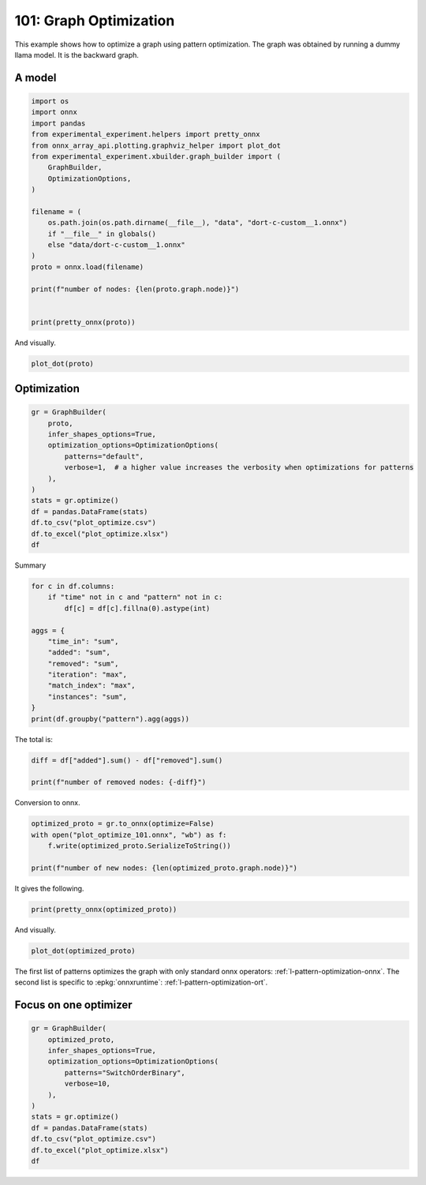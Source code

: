 
.. DO NOT EDIT.
.. THIS FILE WAS AUTOMATICALLY GENERATED BY SPHINX-GALLERY.
.. TO MAKE CHANGES, EDIT THE SOURCE PYTHON FILE:
.. "auto_examples/plot_optimize_101.py"
.. LINE NUMBERS ARE GIVEN BELOW.

.. only:: html

    .. note::
        :class: sphx-glr-download-link-note

        :ref:`Go to the end <sphx_glr_download_auto_examples_plot_optimize_101.py>`
        to download the full example code.

.. rst-class:: sphx-glr-example-title

.. _sphx_glr_auto_examples_plot_optimize_101.py:


.. _l-plot-optimize-101:

=======================
101: Graph Optimization
=======================

This example shows how to optimize a graph using pattern optimization.
The graph was obtained by running a dummy llama model.
It is the backward graph.

A model
=======

.. GENERATED FROM PYTHON SOURCE LINES 15-38

.. code-block:: Python


    import os
    import onnx
    import pandas
    from experimental_experiment.helpers import pretty_onnx
    from onnx_array_api.plotting.graphviz_helper import plot_dot
    from experimental_experiment.xbuilder.graph_builder import (
        GraphBuilder,
        OptimizationOptions,
    )

    filename = (
        os.path.join(os.path.dirname(__file__), "data", "dort-c-custom__1.onnx")
        if "__file__" in globals()
        else "data/dort-c-custom__1.onnx"
    )
    proto = onnx.load(filename)

    print(f"number of nodes: {len(proto.graph.node)}")


    print(pretty_onnx(proto))





.. rst-class:: sphx-glr-script-out

 .. code-block:: none

    number of nodes: 215
    opset: domain='' version=18
    input: name='input0' type=dtype('float32') shape=[1024]
    input: name='input1' type=dtype('float32') shape=[1024]
    input: name='input2' type=dtype('float32') shape=[1024]
    input: name='input3' type=dtype('int64') shape=[2, 1024]
    input: name='input4' type=dtype('float32') shape=[2, 1024, 1024]
    input: name='input5' type=dtype('float32') shape=[2, 1024, 1]
    input: name='input6' type=dtype('float32') shape=[2, 1024, 1024]
    input: name='input7' type=dtype('float32') shape=[1024, 1024]
    input: name='input8' type=dtype('float32') shape=[2048, 1024]
    input: name='input9' type=dtype('float32') shape=[1024, 1024]
    input: name='input10' type=dtype('float32') shape=[2048, 1024]
    input: name='input11' type=dtype('float32') shape=[1024, 1024]
    input: name='input12' type=dtype('float32') shape=[2048, 1024]
    input: name='input13' type=dtype('float32') shape=[1024, 512]
    input: name='input14' type=dtype('float32') shape=[1024, 512]
    input: name='input15' type=dtype('float32') shape=[4, 1024, 512]
    input: name='input16' type=dtype('float32') shape=[4, 512, 1024]
    input: name='input17' type=dtype('float32') shape=[2, 2, 1024, 1024]
    input: name='input18' type=dtype('float32') shape=[4, 1024, 1024]
    input: name='input19' type=dtype('float32') shape=[4, 1024, 512]
    input: name='input20' type=dtype('float32') shape=[1024, 1024]
    input: name='input21' type=dtype('float32') shape=[2048, 1024]
    input: name='input22' type=dtype('float32') shape=[2, 1024, 1024]
    input: name='input23' type=dtype('float32') shape=[2, 1024, 1]
    input: name='input24' type=dtype('float32') shape=[2, 1024, 1024]
    input: name='input25' type=dtype('float32') shape=[1024, 1024]
    input: name='input26' type=dtype('float32') shape=[2048, 1024]
    input: name='input27' type=dtype('float32') shape=[2, 1024, 1024]
    input: name='input28' type=dtype('float32') shape=[2, 1024, 1024]
    input: name='input29' type=dtype('float32') shape=[1024, 1024]
    input: name='input30' type=dtype('float32') shape=[2048, 1024]
    input: name='input31' type=dtype('float32') shape=[2, 1024, 1024]
    input: name='input32' type=dtype('float32') shape=[1024, 1024]
    input: name='input33' type=dtype('float32') shape=[2048, 1024]
    input: name='input34' type=dtype('float32') shape=[2, 1024, 1024]
    input: name='input35' type=dtype('float32') shape=[2, 1024, 1]
    input: name='input36' type=dtype('float32') shape=[2, 1024, 1024]
    input: name='input37' type=dtype('float32') shape=[2, 1024, 1024]
    input: name='input38' type=dtype('float32') shape=[2, 2, 1024, 512]
    input: name='input39' type=dtype('float32') shape=[2, 2, 1024, 512]
    init: name='init1_s1_' type=float32 shape=(1,) -- array([3.], dtype=float32)
    init: name='init1_s1_2' type=float32 shape=(1,) -- array([3.], dtype=float32)
    init: name='init1_s1_3' type=float32 shape=(1,) -- array([3.], dtype=float32)
    init: name='init1_s1_4' type=float32 shape=(1,) -- array([0.], dtype=float32)
    init: name='init1_s_' type=float32 shape=() -- array([-0.5], dtype=float32)
    init: name='init1_s_10' type=float32 shape=() -- array([1024.], dtype=float32)
    init: name='init1_s_11' type=float32 shape=() -- array([2.], dtype=float32)
    init: name='init1_s_2' type=float32 shape=() -- array([1024.], dtype=float32)
    init: name='init1_s_3' type=float32 shape=() -- array([2.], dtype=float32)
    init: name='init1_s_4' type=float32 shape=() -- array([1.], dtype=float32)
    init: name='init1_s_5' type=float32 shape=() -- array([-0.5], dtype=float32)
    init: name='init1_s_6' type=float32 shape=() -- array([1024.], dtype=float32)
    init: name='init1_s_7' type=float32 shape=() -- array([2.], dtype=float32)
    init: name='init1_s_8' type=float32 shape=() -- array([22.627417], dtype=float32)
    init: name='init1_s_9' type=float32 shape=() -- array([-0.5], dtype=float32)
    init: name='init7_s1_-1' type=int64 shape=(1,) -- array([-1])
    init: name='init7_s1_-12' type=int64 shape=(1,) -- array([-1])
    init: name='init7_s1_-13' type=int64 shape=(1,) -- array([-1])
    init: name='init7_s1_0' type=int64 shape=(1,) -- array([0])
    init: name='init7_s1_02' type=int64 shape=(1,) -- array([0])
    init: name='init7_s1_1024' type=int64 shape=(1,) -- array([1024])
    init: name='init7_s1_10242' type=int64 shape=(1,) -- array([1024])
    init: name='init7_s1_10243' type=int64 shape=(1,) -- array([1024])
    init: name='init7_s1_2' type=int64 shape=(1,) -- array([2])
    init: name='init7_s1_22' type=int64 shape=(1,) -- array([2])
    init: name='init7_s1_23' type=int64 shape=(1,) -- array([2])
    init: name='init7_s1_256' type=int64 shape=(1,) -- array([256])
    init: name='init7_s1_2562' type=int64 shape=(1,) -- array([256])
    init: name='init7_s1_2563' type=int64 shape=(1,) -- array([256])
    init: name='init7_s1_2564' type=int64 shape=(1,) -- array([256])
    init: name='init7_s1_3' type=int64 shape=(1,) -- array([3])
    init: name='init7_s1_32' type=int64 shape=(1,) -- array([3])
    init: name='init7_s1_33' type=int64 shape=(1,) -- array([3])
    init: name='init7_s1_34' type=int64 shape=(1,) -- array([3])
    init: name='init7_s1_512' type=int64 shape=(1,) -- array([512])
    init: name='init7_s1_5122' type=int64 shape=(1,) -- array([512])
    init: name='init7_s2_0_1' type=int64 shape=(2,) -- array([0, 1])
    init: name='init7_s2_0_12' type=int64 shape=(2,) -- array([0, 1])
    init: name='init7_s2_0_13' type=int64 shape=(2,) -- array([0, 1])
    init: name='init7_s2_1024_10242' type=int64 shape=(2,) -- array([1024, 1024])
    init: name='init7_s2_2048_1024' type=int64 shape=(2,) -- array([2048, 1024])
    init: name='init7_s2_2048_10242' type=int64 shape=(2,) -- array([2048, 1024])
    init: name='init7_s2_2048_10243' type=int64 shape=(2,) -- array([2048, 1024])
    init: name='init7_s2_2048_10244' type=int64 shape=(2,) -- array([2048, 1024])
    init: name='init7_s2_2048_10245' type=int64 shape=(2,) -- array([2048, 1024])
    init: name='init7_s2_2048_10246' type=int64 shape=(2,) -- array([2048, 1024])
    init: name='init7_s2_2048_10247' type=int64 shape=(2,) -- array([2048, 1024])
    init: name='init7_s3_2_1024_1024' type=int64 shape=(3,) -- array([   2, 1024, 1024])
    init: name='init7_s3_2_1024_102410' type=int64 shape=(3,) -- array([   2, 1024, 1024])
    init: name='init7_s3_2_1024_102411' type=int64 shape=(3,) -- array([   2, 1024, 1024])
    init: name='init7_s3_2_1024_102412' type=int64 shape=(3,) -- array([   2, 1024, 1024])
    init: name='init7_s3_2_1024_102413' type=int64 shape=(3,) -- array([   2, 1024, 1024])
    init: name='init7_s3_2_1024_102414' type=int64 shape=(3,) -- array([   2, 1024, 1024])
    init: name='init7_s3_2_1024_102415' type=int64 shape=(3,) -- array([   2, 1024, 1024])
    init: name='init7_s3_2_1024_10242' type=int64 shape=(3,) -- array([   2, 1024, 1024])
    init: name='init7_s3_2_1024_10243' type=int64 shape=(3,) -- array([   2, 1024, 1024])
    init: name='init7_s3_2_1024_10245' type=int64 shape=(3,) -- array([   2, 1024, 1024])
    init: name='init7_s3_2_1024_10246' type=int64 shape=(3,) -- array([   2, 1024, 1024])
    init: name='init7_s3_2_1024_10247' type=int64 shape=(3,) -- array([   2, 1024, 1024])
    init: name='init7_s3_2_1024_10248' type=int64 shape=(3,) -- array([   2, 1024, 1024])
    init: name='init7_s3_2_1024_10249' type=int64 shape=(3,) -- array([   2, 1024, 1024])
    init: name='init7_s3_4_1024_1024' type=int64 shape=(3,) -- array([   4, 1024, 1024])
    init: name='init7_s3_4_1024_512' type=int64 shape=(3,) -- array([   4, 1024,  512])
    init: name='init7_s4_2_1024_2_512' type=int64 shape=(4,) -- array([   2, 1024,    2,  512])
    init: name='init7_s4_2_2_1024_1024' type=int64 shape=(4,) -- array([   2,    2, 1024, 1024])
    init: name='init7_s4_2_2_1024_256' type=int64 shape=(4,) -- array([   2,    2, 1024,  256])
    init: name='init7_s4_2_2_1024_2562' type=int64 shape=(4,) -- array([   2,    2, 1024,  256])
    init: name='init7_s4_2_2_1024_2563' type=int64 shape=(4,) -- array([   2,    2, 1024,  256])
    init: name='init7_s4_2_2_1024_2564' type=int64 shape=(4,) -- array([   2,    2, 1024,  256])
    init: name='init7_s4_2_2_1024_512' type=int64 shape=(4,) -- array([   2,    2, 1024,  512])
    init: name='init7_s4_2_2_1024_5122' type=int64 shape=(4,) -- array([   2,    2, 1024,  512])
    init: name='init7_s4_2_2_512_1024' type=int64 shape=(4,) -- array([   2,    2,  512, 1024])
    init: name='init7_s_-1' type=int64 shape=() -- array([-1])
    Constant(value_float=0) -> output_11
    Mul(input37, input2) -> _onx_mul0
      Cast(_onx_mul0, to=1) -> mul_13
        Mul(mul_13, input34) -> _onx_mul03
          Cast(_onx_mul03, to=1) -> mul_15
            ReduceSum(mul_15, init7_s1_2, keepdims=1) -> sum_2
              Mul(sum_2, init1_s_) -> _onx_mul05
                Cast(_onx_mul05, to=1) -> mul_17
    Mul(input37, input36) -> _onx_mul02
      Cast(_onx_mul02, to=1) -> mul_14
        ReduceSum(mul_14, init7_s2_0_1, keepdims=1) -> sum_1
          Reshape(sum_1, init7_s1_1024) -> output_2
        Mul(mul_13, input35) -> _onx_mul04
          Cast(_onx_mul04, to=1) -> mul_16
    Pow(input35, init1_s1_) -> pow_4
      Mul(mul_17, pow_4) -> _onx_mul06
        Cast(_onx_mul06, to=1) -> mul_18
          Expand(mul_18, init7_s3_2_1024_1024) -> expand_5
            Div(expand_5, init1_s_2) -> _onx_div0
              Cast(_onx_div0, to=1) -> div_1
    Mul(input34, init1_s_3) -> _onx_mul07
      Cast(_onx_mul07, to=1) -> mul_19
        Mul(div_1, mul_19) -> _onx_mul08
          Cast(_onx_mul08, to=1) -> mul_20
            Add(mul_16, mul_20) -> add_8
              Reshape(add_8, init7_s2_2048_1024) -> view_22
                Transpose(view_22, perm=[1,0]) -> t_8
                  MatMul(t_8, input33) -> mm_8
                    Transpose(mm_8, perm=[1,0]) -> t_9
                      Transpose(t_9, perm=[1,0]) -> output_10
    Transpose(input32, perm=[1,0]) -> t_10
      MatMul(view_22, t_10) -> mm_9
        Reshape(mm_9, init7_s3_2_1024_10242) -> view_23
          Mul(view_23, input28) -> _onx_mul09
            Cast(_onx_mul09, to=1) -> mul_21
              Reshape(mul_21, init7_s2_2048_10242) -> view_24
                Transpose(view_24, perm=[1,0]) -> t_12
                  MatMul(t_12, input30) -> mm_10
                    Transpose(mm_10, perm=[1,0]) -> t_13
                      Transpose(t_13, perm=[1,0]) -> output_9
          Mul(view_23, input31) -> _onx_mul010
            Cast(_onx_mul010, to=1) -> mul_22
    Transpose(input29, perm=[1,0]) -> t_14
      MatMul(view_24, t_14) -> mm_11
        Reshape(mm_11, init7_s3_2_1024_10243) -> view_25
    Sigmoid(input27) -> sigmoid
    ConstantOfShape(init7_s3_2_1024_10245, value=[1.0]) -> fill
      Sub(fill, sigmoid) -> sub
        Mul(input27, sub) -> _onx_mul011
          Cast(_onx_mul011, to=1) -> mul_23
            Add(mul_23, init1_s_4) -> add_9
      Mul(sigmoid, add_9) -> _onx_mul012
        Cast(_onx_mul012, to=1) -> mul_24
          Mul(mul_22, mul_24) -> _onx_mul013
            Cast(_onx_mul013, to=1) -> mul_25
              Reshape(mul_25, init7_s2_2048_10243) -> view_26
                Transpose(view_26, perm=[1,0]) -> t_16
                  MatMul(t_16, input26) -> mm_12
                    Transpose(mm_12, perm=[1,0]) -> t_17
                      Transpose(t_17, perm=[1,0]) -> output_8
    Transpose(input25, perm=[1,0]) -> t_18
      MatMul(view_26, t_18) -> mm_13
        Reshape(mm_13, init7_s3_2_1024_10246) -> view_27
          Add(view_25, view_27) -> add_10
            Mul(add_10, input1) -> _onx_mul014
              Cast(_onx_mul014, to=1) -> mul_26
                Mul(mul_26, input22) -> _onx_mul016
                  Cast(_onx_mul016, to=1) -> mul_28
                    ReduceSum(mul_28, init7_s1_22, keepdims=1) -> sum_4
                      Mul(sum_4, init1_s_5) -> _onx_mul018
                        Cast(_onx_mul018, to=1) -> mul_30
            Mul(add_10, input24) -> _onx_mul015
              Cast(_onx_mul015, to=1) -> mul_27
                ReduceSum(mul_27, init7_s2_0_12, keepdims=1) -> sum_3
                  Reshape(sum_3, init7_s1_10242) -> output_1
                Mul(mul_26, input23) -> _onx_mul017
                  Cast(_onx_mul017, to=1) -> mul_29
              Add(add_8, mul_29) -> add_11
    Pow(input23, init1_s1_2) -> pow_6
      Mul(mul_30, pow_6) -> _onx_mul019
        Cast(_onx_mul019, to=1) -> mul_31
          Expand(mul_31, init7_s3_2_1024_10247) -> expand_6
            Div(expand_6, init1_s_6) -> _onx_div02
              Cast(_onx_div02, to=1) -> div_2
    Mul(input22, init1_s_7) -> _onx_mul020
      Cast(_onx_mul020, to=1) -> mul_32
        Mul(div_2, mul_32) -> _onx_mul021
          Cast(_onx_mul021, to=1) -> mul_33
            Add(add_11, mul_33) -> add_12
              Reshape(add_12, init7_s2_2048_10244) -> view_29
                Transpose(view_29, perm=[1,0]) -> t_20
                  MatMul(t_20, input21) -> mm_14
                    Transpose(mm_14, perm=[1,0]) -> t_21
                      Transpose(t_21, perm=[1,0]) -> output_7
    Transpose(input20, perm=[1,0]) -> t_22
      MatMul(view_29, t_22) -> mm_15
        Reshape(mm_15, init7_s3_2_1024_10248) -> view_30
          Reshape(view_30, init7_s4_2_1024_2_512) -> view_31
            Transpose(view_31, perm=[0,2,1,3]) -> transpose_5
              Reshape(transpose_5, init7_s3_4_1024_512) -> _unsafe_view_3
    Transpose(input18, perm=[0,2,1]) -> transpose_6
      MatMul(transpose_6, _unsafe_view_3) -> bmm_2
        Reshape(bmm_2, init7_s4_2_2_1024_512) -> view_32
          Add(input39, view_32) -> add_13
            Transpose(add_13, perm=[0,2,1,3]) -> transpose_11
              Reshape(transpose_11, init7_s3_2_1024_10249) -> _unsafe_view_4
                Reshape(_unsafe_view_4, init7_s2_2048_10245) -> view_37
                  Transpose(view_37, perm=[1,0]) -> t_24
                    MatMul(t_24, input12) -> mm_16
                      Transpose(mm_16, perm=[1,0]) -> t_25
                        Transpose(t_25, perm=[1,0]) -> output_6
    Transpose(input19, perm=[0,2,1]) -> transpose_7
      MatMul(_unsafe_view_3, transpose_7) -> bmm_3
        Reshape(bmm_3, init7_s4_2_2_1024_1024) -> view_33
          Cast(view_33, to=1) -> _onx_cast0
            Mul(_onx_cast0, input17) -> _onx_mul022
              ReduceSum(_onx_mul022, init7_s1_-1, keepdims=1) -> _onx_reducesum0
                Mul(input17, _onx_reducesum0) -> _onx_mul023
              Sub(_onx_mul022, _onx_mul023) -> _softmax_backward_data
                Div(_softmax_backward_data, init1_s_8) -> div_3
                  Reshape(div_3, init7_s3_4_1024_1024) -> view_34
    Transpose(input15, perm=[0,2,1]) -> transpose_8
      MatMul(transpose_8, view_34) -> bmm_4
        Reshape(bmm_4, init7_s4_2_2_512_1024) -> view_35
          Transpose(view_35, perm=[0,1,3,2]) -> transpose_10
            Add(input38, transpose_10) -> add_14
              Mul(add_14, input14) -> _onx_mul024
                Cast(_onx_mul024, to=1) -> mul_34
                  Slice(mul_34, init7_s1_0, init7_s1_256, init7_s1_3) -> slice_10
                    Neg(slice_10) -> neg_2
    Transpose(input16, perm=[0,2,1]) -> transpose_9
      MatMul(view_34, transpose_9) -> bmm_5
        Reshape(bmm_5, init7_s4_2_2_1024_5122) -> view_36
          Mul(view_36, input14) -> _onx_mul026
            Cast(_onx_mul026, to=1) -> mul_36
              Slice(mul_36, init7_s1_02, init7_s1_2563, init7_s1_33) -> slice_12
                Neg(slice_12) -> neg_3
    Slice(mul_34, init7_s1_2562, init7_s1_512, init7_s1_32) -> slice_11
    ConstantOfShape(init7_s4_2_2_1024_256, value=[0.0]) -> _onx_constantofshape0
      Concat(_onx_constantofshape0, neg_2, axis=3) -> _onx_concat0
    ConstantOfShape(init7_s4_2_2_1024_2562, value=[0.0]) -> _onx_constantofshape02
      Concat(slice_11, _onx_constantofshape02, axis=3) -> _onx_concat02
        Add(_onx_concat0, _onx_concat02) -> add_15
    Mul(add_14, input13) -> _onx_mul025
      Cast(_onx_mul025, to=1) -> mul_35
        Add(add_15, mul_35) -> add_16
          Transpose(add_16, perm=[0,2,1,3]) -> transpose_12
            Reshape(transpose_12, init7_s3_2_1024_102410) -> _unsafe_view_5
              Reshape(_unsafe_view_5, init7_s2_2048_10246) -> view_39
                Transpose(view_39, perm=[1,0]) -> t_28
                  MatMul(t_28, input10) -> mm_18
                    Transpose(mm_18, perm=[1,0]) -> t_29
                      Transpose(t_29, perm=[1,0]) -> output_5
              Slice(mul_36, init7_s1_2564, init7_s1_5122, init7_s1_34) -> slice_13
    ConstantOfShape(init7_s4_2_2_1024_2563, value=[0.0]) -> _onx_constantofshape03
      Concat(_onx_constantofshape03, neg_3, axis=3) -> _onx_concat03
    ConstantOfShape(init7_s4_2_2_1024_2564, value=[0.0]) -> _onx_constantofshape04
      Concat(slice_13, _onx_constantofshape04, axis=3) -> _onx_concat04
        Add(_onx_concat03, _onx_concat04) -> add_17
    Mul(view_36, input13) -> _onx_mul027
      Cast(_onx_mul027, to=1) -> mul_37
        Add(add_17, mul_37) -> add_18
          Transpose(add_18, perm=[0,2,1,3]) -> transpose_13
            Reshape(transpose_13, init7_s3_2_1024_102411) -> _unsafe_view_6
              Reshape(_unsafe_view_6, init7_s2_2048_10247) -> view_41
                Transpose(view_41, perm=[1,0]) -> t_32
                  MatMul(t_32, input8) -> mm_20
                    Transpose(mm_20, perm=[1,0]) -> t_33
                      Transpose(t_33, perm=[1,0]) -> output_4
    Transpose(input11, perm=[1,0]) -> t_26
      MatMul(view_37, t_26) -> mm_17
        Reshape(mm_17, init7_s3_2_1024_102412) -> view_38
    Transpose(input9, perm=[1,0]) -> t_30
      MatMul(view_39, t_30) -> mm_19
        Reshape(mm_19, init7_s3_2_1024_102413) -> view_40
          Add(view_38, view_40) -> add_19
    Transpose(input7, perm=[1,0]) -> t_34
      MatMul(view_41, t_34) -> mm_21
        Reshape(mm_21, init7_s3_2_1024_102414) -> view_42
          Add(add_19, view_42) -> add_20
            Mul(add_20, input0) -> _onx_mul028
              Cast(_onx_mul028, to=1) -> mul_38
                Mul(mul_38, input4) -> _onx_mul030
                  Cast(_onx_mul030, to=1) -> mul_40
                    ReduceSum(mul_40, init7_s1_23, keepdims=1) -> sum_6
                      Mul(sum_6, init1_s_9) -> _onx_mul032
                        Cast(_onx_mul032, to=1) -> mul_42
            Mul(add_20, input6) -> _onx_mul029
              Cast(_onx_mul029, to=1) -> mul_39
                ReduceSum(mul_39, init7_s2_0_13, keepdims=1) -> sum_5
                  Reshape(sum_5, init7_s1_10243) -> output_0
                Mul(mul_38, input5) -> _onx_mul031
                  Cast(_onx_mul031, to=1) -> mul_41
              Add(add_12, mul_41) -> add_21
    Pow(input5, init1_s1_3) -> pow_8
      Mul(mul_42, pow_8) -> _onx_mul033
        Cast(_onx_mul033, to=1) -> mul_43
          Expand(mul_43, init7_s3_2_1024_102415) -> expand_7
            Div(expand_7, init1_s_10) -> _onx_div03
              Cast(_onx_div03, to=1) -> div_4
    Mul(input4, init1_s_11) -> _onx_mul034
      Cast(_onx_mul034, to=1) -> mul_44
        Mul(div_4, mul_44) -> _onx_mul035
          Cast(_onx_mul035, to=1) -> mul_45
            Add(add_21, mul_45) -> add_22
    Equal(input3, init7_s_-1) -> eq_2
      Unsqueeze(eq_2, init7_s1_-12) -> unsqueeze_6
        Where(unsqueeze_6, init1_s1_4, add_22) -> _onx_where0
    Unsqueeze(input3, init7_s1_-13) -> _onx_unsqueeze0
    ConstantOfShape(init7_s2_1024_10242, value=[0.0]) -> _onx_constantofshape05
      ScatterND(_onx_constantofshape05, _onx_unsqueeze0, _onx_where0, reduction=b'add') -> _onx_scatternd0
        Identity(_onx_scatternd0) -> output_3
    Constant(value_float=0) -> output_12
    Constant(value_float=0) -> output_13
    Constant(value_float=0) -> output_14
    output: name='output_0' type=dtype('float32') shape=[1024]
    output: name='output_1' type=dtype('float32') shape=[1024]
    output: name='output_2' type=dtype('float32') shape=[1024]
    output: name='output_3' type=dtype('float32') shape=[1024, 1024]
    output: name='output_4' type=dtype('float32') shape=[1024, 1024]
    output: name='output_5' type=dtype('float32') shape=[1024, 1024]
    output: name='output_6' type=dtype('float32') shape=[1024, 1024]
    output: name='output_7' type=dtype('float32') shape=[1024, 1024]
    output: name='output_8' type=dtype('float32') shape=[1024, 1024]
    output: name='output_9' type=dtype('float32') shape=[1024, 1024]
    output: name='output_10' type=dtype('float32') shape=[1024, 1024]
    output: name='output_11' type=dtype('float32') shape=None
    output: name='output_12' type=dtype('float32') shape=None
    output: name='output_13' type=dtype('float32') shape=None
    output: name='output_14' type=dtype('float32') shape=None




.. GENERATED FROM PYTHON SOURCE LINES 39-40

And visually.

.. GENERATED FROM PYTHON SOURCE LINES 40-43

.. code-block:: Python


    plot_dot(proto)




.. image-sg:: /auto_examples/images/sphx_glr_plot_optimize_101_001.png
   :alt: plot optimize 101
   :srcset: /auto_examples/images/sphx_glr_plot_optimize_101_001.png
   :class: sphx-glr-single-img


.. rst-class:: sphx-glr-script-out

 .. code-block:: none


    <Axes: >



.. GENERATED FROM PYTHON SOURCE LINES 44-46

Optimization
============

.. GENERATED FROM PYTHON SOURCE LINES 46-61

.. code-block:: Python


    gr = GraphBuilder(
        proto,
        infer_shapes_options=True,
        optimization_options=OptimizationOptions(
            patterns="default",
            verbose=1,  # a higher value increases the verbosity when optimizations for patterns
        ),
    )
    stats = gr.optimize()
    df = pandas.DataFrame(stats)
    df.to_csv("plot_optimize.csv")
    df.to_excel("plot_optimize.xlsx")
    df





.. rst-class:: sphx-glr-script-out

 .. code-block:: none

    [GraphBuilder.optimize] start with 214 nodes
    [GraphBuilder.optimize] #patterns=44
    [GraphBuilderPatternOptimization.optimize] start with 214 nodes, 73 initializers, 44 patterns, priorities=[0, 1]
    [GraphBuilderPatternOptimization.optimize] iteration 0: 214 nodes, priority=0
    [GraphBuilderPatternOptimization.optimize] applies 48 matches, 37*CastPattern, 4*ReshapeReshapePattern, 7*TransposeTransposePattern - time=0.005 | max_time=SoftmaxCrossEntropyLossCastPattern:0.001
    [GraphBuilderPatternOptimization.optimize] iteration 1: 159 nodes, priority=0
    [GraphBuilderPatternOptimization.optimize] increase priority to 1
    [GraphBuilderPatternOptimization.optimize] iteration 2: 159 nodes, priority=1
    [GraphBuilderPatternOptimization.optimize] applies 28 matches, 3*MulMulMulScalarPattern, 3*ReduceReshapePattern, 2*Reshape2Of3Pattern, 1*ReshapeReshapeBinaryPattern, 2*MatMulReshape2Of3Pattern, 2*RotaryConcatPartPattern, 1*Sub1MulPattern, 14*TransposeMatMulPattern - time=0.012 | max_time=Sub1MulPattern:0.001
    [GraphBuilderPatternOptimization.optimize] iteration 3: 131 nodes, priority=1
    [GraphBuilderPatternOptimization.optimize] applies 12 matches, 3*ExpandBroadcastPattern, 1*ReshapeReshapeBinaryPattern, 2*MatMulAddPattern, 2*MatMulReshape2Of3Pattern, 2*SlicesSplitPattern, 2*TransposeReshapeMatMulPattern - time=0.009 | max_time=Reshape2Of3Pattern:0.001
    [GraphBuilderPatternOptimization.optimize] iteration 4: 121 nodes, priority=1
    [GraphBuilderPatternOptimization.optimize] applies 6 matches, 1*MatMulAddPattern, 3*SwitchOrderBinaryPattern, 2*TransposeReshapeMatMulPattern - time=0.008 | max_time=SwitchOrderBinaryPattern:0.001
    [GraphBuilderPatternOptimization.optimize] iteration 5: 121 nodes, priority=1
    [GraphBuilderPatternOptimization.optimize] applies 1 matches, [0]=MatchResult: MatMulAddPattern replaces ['Gemm', 'Add'] - time=0.005 | max_time=IdentityPattern:0.000
    [GraphBuilderPatternOptimization.optimize] iteration 6: 120 nodes, priority=1
    [GraphBuilderPatternOptimization.optimize] done after 7 iterations with 120 nodes in 0.114
    [GraphBuilder.optimize] done with 117 nodes in 0.120


.. raw:: html

    <div class="output_subarea output_html rendered_html output_result">
    <div>
    <style scoped>
        .dataframe tbody tr th:only-of-type {
            vertical-align: middle;
        }

        .dataframe tbody tr th {
            vertical-align: top;
        }

        .dataframe thead th {
            text-align: right;
        }
    </style>
    <table border="1" class="dataframe">
      <thead>
        <tr style="text-align: right;">
          <th></th>
          <th>pattern</th>
          <th>time_in</th>
          <th>removed</th>
          <th>added</th>
          <th>iteration</th>
          <th>instances</th>
          <th>match_index</th>
        </tr>
      </thead>
      <tbody>
        <tr>
          <th>0</th>
          <td>check_A</td>
          <td>0.000481</td>
          <td>NaN</td>
          <td>NaN</td>
          <td>NaN</td>
          <td>NaN</td>
          <td>NaN</td>
        </tr>
        <tr>
          <th>1</th>
          <td>remove_identity_nodes</td>
          <td>0.000696</td>
          <td>0.0</td>
          <td>0.0</td>
          <td>NaN</td>
          <td>NaN</td>
          <td>NaN</td>
        </tr>
        <tr>
          <th>2</th>
          <td>check_B</td>
          <td>0.000445</td>
          <td>NaN</td>
          <td>NaN</td>
          <td>NaN</td>
          <td>NaN</td>
          <td>NaN</td>
        </tr>
        <tr>
          <th>3</th>
          <td>remove_unused</td>
          <td>0.000784</td>
          <td>0.0</td>
          <td>NaN</td>
          <td>NaN</td>
          <td>NaN</td>
          <td>NaN</td>
        </tr>
        <tr>
          <th>4</th>
          <td>check_C</td>
          <td>0.000379</td>
          <td>NaN</td>
          <td>NaN</td>
          <td>NaN</td>
          <td>NaN</td>
          <td>NaN</td>
        </tr>
        <tr>
          <th>...</th>
          <td>...</td>
          <td>...</td>
          <td>...</td>
          <td>...</td>
          <td>...</td>
          <td>...</td>
          <td>...</td>
        </tr>
        <tr>
          <th>458</th>
          <td>build_graph_for_pattern</td>
          <td>0.000361</td>
          <td>NaN</td>
          <td>NaN</td>
          <td>6.0</td>
          <td>NaN</td>
          <td>NaN</td>
        </tr>
        <tr>
          <th>459</th>
          <td>pattern_optimization</td>
          <td>0.115387</td>
          <td>94.0</td>
          <td>NaN</td>
          <td>NaN</td>
          <td>NaN</td>
          <td>NaN</td>
        </tr>
        <tr>
          <th>460</th>
          <td>check_F</td>
          <td>0.000223</td>
          <td>NaN</td>
          <td>NaN</td>
          <td>NaN</td>
          <td>NaN</td>
          <td>NaN</td>
        </tr>
        <tr>
          <th>461</th>
          <td>remove_unused</td>
          <td>0.000368</td>
          <td>3.0</td>
          <td>NaN</td>
          <td>NaN</td>
          <td>NaN</td>
          <td>NaN</td>
        </tr>
        <tr>
          <th>462</th>
          <td>check_G</td>
          <td>0.000198</td>
          <td>NaN</td>
          <td>NaN</td>
          <td>NaN</td>
          <td>NaN</td>
          <td>NaN</td>
        </tr>
      </tbody>
    </table>
    <p>463 rows × 7 columns</p>
    </div>
    </div>
    <br />
    <br />

.. GENERATED FROM PYTHON SOURCE LINES 62-63

Summary

.. GENERATED FROM PYTHON SOURCE LINES 63-78

.. code-block:: Python


    for c in df.columns:
        if "time" not in c and "pattern" not in c:
            df[c] = df[c].fillna(0).astype(int)

    aggs = {
        "time_in": "sum",
        "added": "sum",
        "removed": "sum",
        "iteration": "max",
        "match_index": "max",
        "instances": "sum",
    }
    print(df.groupby("pattern").agg(aggs))





.. rst-class:: sphx-glr-script-out

 .. code-block:: none

                                      time_in  added  removed  iteration  match_index  instances
    pattern                                                                                     
    apply_CastPattern                0.002392     37       37          0           36         37
    apply_ExpandBroadcastPattern     0.000356      3        6          3            2          3
    apply_MatMulAddPattern           0.000542      5        8          5            5          4
    apply_MatMulReshape2Of3Pattern   0.002573     10       12          3           10          4
    apply_MulMulMulScalarPattern     0.001924      6        9          2            2          3
    ...                                   ...    ...      ...        ...          ...        ...
    match_UnsqueezeEqualPattern      0.000645      0        0          6           28          0
    match_UnsqueezeUnsqueezePattern  0.000812      0        0          6           48          0
    pattern_optimization             0.115387      0       94          0            0          0
    remove_identity_nodes            0.003442     44       88          2            0          0
    remove_unused                    0.001152      0        3          0            0          0

    [72 rows x 6 columns]




.. GENERATED FROM PYTHON SOURCE LINES 79-80

The total is:

.. GENERATED FROM PYTHON SOURCE LINES 80-85

.. code-block:: Python


    diff = df["added"].sum() - df["removed"].sum()

    print(f"number of removed nodes: {-diff}")





.. rst-class:: sphx-glr-script-out

 .. code-block:: none

    number of removed nodes: 191




.. GENERATED FROM PYTHON SOURCE LINES 86-87

Conversion to onnx.

.. GENERATED FROM PYTHON SOURCE LINES 87-94

.. code-block:: Python

    optimized_proto = gr.to_onnx(optimize=False)
    with open("plot_optimize_101.onnx", "wb") as f:
        f.write(optimized_proto.SerializeToString())

    print(f"number of new nodes: {len(optimized_proto.graph.node)}")






.. rst-class:: sphx-glr-script-out

 .. code-block:: none

    number of new nodes: 117




.. GENERATED FROM PYTHON SOURCE LINES 95-96

It gives the following.

.. GENERATED FROM PYTHON SOURCE LINES 96-99

.. code-block:: Python


    print(pretty_onnx(optimized_proto))





.. rst-class:: sphx-glr-script-out

 .. code-block:: none

    opset: domain='' version=18
    doc_string: large_model=False, inline=False, external_threshold=102...
    input: name='input0' type=dtype('float32') shape=[1024]
    input: name='input1' type=dtype('float32') shape=[1024]
    input: name='input2' type=dtype('float32') shape=[1024]
    input: name='input3' type=dtype('int64') shape=[2, 1024]
    input: name='input4' type=dtype('float32') shape=[2, 1024, 1024]
    input: name='input5' type=dtype('float32') shape=[2, 1024, 1]
    input: name='input6' type=dtype('float32') shape=[2, 1024, 1024]
    input: name='input7' type=dtype('float32') shape=[1024, 1024]
    input: name='input8' type=dtype('float32') shape=[2048, 1024]
    input: name='input9' type=dtype('float32') shape=[1024, 1024]
    input: name='input10' type=dtype('float32') shape=[2048, 1024]
    input: name='input11' type=dtype('float32') shape=[1024, 1024]
    input: name='input12' type=dtype('float32') shape=[2048, 1024]
    input: name='input13' type=dtype('float32') shape=[1024, 512]
    input: name='input14' type=dtype('float32') shape=[1024, 512]
    input: name='input15' type=dtype('float32') shape=[4, 1024, 512]
    input: name='input16' type=dtype('float32') shape=[4, 512, 1024]
    input: name='input17' type=dtype('float32') shape=[2, 2, 1024, 1024]
    input: name='input18' type=dtype('float32') shape=[4, 1024, 1024]
    input: name='input19' type=dtype('float32') shape=[4, 1024, 512]
    input: name='input20' type=dtype('float32') shape=[1024, 1024]
    input: name='input21' type=dtype('float32') shape=[2048, 1024]
    input: name='input22' type=dtype('float32') shape=[2, 1024, 1024]
    input: name='input23' type=dtype('float32') shape=[2, 1024, 1]
    input: name='input24' type=dtype('float32') shape=[2, 1024, 1024]
    input: name='input25' type=dtype('float32') shape=[1024, 1024]
    input: name='input26' type=dtype('float32') shape=[2048, 1024]
    input: name='input27' type=dtype('float32') shape=[2, 1024, 1024]
    input: name='input28' type=dtype('float32') shape=[2, 1024, 1024]
    input: name='input29' type=dtype('float32') shape=[1024, 1024]
    input: name='input30' type=dtype('float32') shape=[2048, 1024]
    input: name='input31' type=dtype('float32') shape=[2, 1024, 1024]
    input: name='input32' type=dtype('float32') shape=[1024, 1024]
    input: name='input33' type=dtype('float32') shape=[2048, 1024]
    input: name='input34' type=dtype('float32') shape=[2, 1024, 1024]
    input: name='input35' type=dtype('float32') shape=[2, 1024, 1]
    input: name='input36' type=dtype('float32') shape=[2, 1024, 1024]
    input: name='input37' type=dtype('float32') shape=[2, 1024, 1024]
    input: name='input38' type=dtype('float32') shape=[2, 2, 1024, 512]
    input: name='input39' type=dtype('float32') shape=[2, 2, 1024, 512]
    init: name='init1_s1_' type=float32 shape=(1,) -- array([3.], dtype=float32)-- GraphBuilder._update_structures_with_proto.1/from(init1_s1_)
    init: name='init1_s1_2' type=float32 shape=(1,) -- array([3.], dtype=float32)-- GraphBuilder._update_structures_with_proto.1/from(init1_s1_2)
    init: name='init1_s1_3' type=float32 shape=(1,) -- array([3.], dtype=float32)-- GraphBuilder._update_structures_with_proto.1/from(init1_s1_3)
    init: name='init1_s1_4' type=float32 shape=(1,) -- array([0.], dtype=float32)-- GraphBuilder._update_structures_with_proto.1/from(init1_s1_4)
    init: name='init1_s_' type=float32 shape=() -- array([-0.5], dtype=float32)-- GraphBuilder._update_structures_with_proto.1/from(init1_s_)
    init: name='init1_s_4' type=float32 shape=() -- array([1.], dtype=float32)-- GraphBuilder._update_structures_with_proto.1/from(init1_s_4)
    init: name='init1_s_5' type=float32 shape=() -- array([-0.5], dtype=float32)-- GraphBuilder._update_structures_with_proto.1/from(init1_s_5)
    init: name='init1_s_8' type=float32 shape=() -- array([22.627417], dtype=float32)-- GraphBuilder._update_structures_with_proto.1/from(init1_s_8)
    init: name='init1_s_9' type=float32 shape=() -- array([-0.5], dtype=float32)-- GraphBuilder._update_structures_with_proto.1/from(init1_s_9)
    init: name='init7_s1_-1' type=int64 shape=(1,) -- array([-1])         -- GraphBuilder._update_structures_with_proto.1/from(init7_s1_-1)
    init: name='init7_s1_-12' type=int64 shape=(1,) -- array([-1])        -- GraphBuilder._update_structures_with_proto.1/from(init7_s1_-12)
    init: name='init7_s1_-13' type=int64 shape=(1,) -- array([-1])        -- GraphBuilder._update_structures_with_proto.1/from(init7_s1_-13)
    init: name='init7_s1_2' type=int64 shape=(1,) -- array([2])           -- GraphBuilder._update_structures_with_proto.1/from(init7_s1_2)
    init: name='init7_s1_22' type=int64 shape=(1,) -- array([2])          -- GraphBuilder._update_structures_with_proto.1/from(init7_s1_22)
    init: name='init7_s1_23' type=int64 shape=(1,) -- array([2])          -- GraphBuilder._update_structures_with_proto.1/from(init7_s1_23)
    init: name='init7_s2_0_1' type=int64 shape=(2,) -- array([0, 1])      -- GraphBuilder._update_structures_with_proto.1/from(init7_s2_0_1)
    init: name='init7_s2_0_12' type=int64 shape=(2,) -- array([0, 1])     -- GraphBuilder._update_structures_with_proto.1/from(init7_s2_0_12)
    init: name='init7_s2_0_13' type=int64 shape=(2,) -- array([0, 1])     -- GraphBuilder._update_structures_with_proto.1/from(init7_s2_0_13)
    init: name='init7_s2_1024_10242' type=int64 shape=(2,) -- array([1024, 1024])-- GraphBuilder._update_structures_with_proto.1/from(init7_s2_1024_10242)
    init: name='init7_s2_2048_1024' type=int64 shape=(2,) -- array([2048, 1024])-- GraphBuilder._update_structures_with_proto.1/from(init7_s2_2048_1024)##GraphBuilder.compute_constant/from(init7_s2_2048_1024)##GraphBuilder._update_structures_with_proto.1/from(init7_s2_2048_1024)
    init: name='init7_s2_2048_10242' type=int64 shape=(2,) -- array([2048, 1024])-- GraphBuilder._update_structures_with_proto.1/from(init7_s2_2048_10242)##GraphBuilder.compute_constant/from(init7_s2_2048_10242)##GraphBuilder._update_structures_with_proto.1/from(init7_s2_2048_10242)
    init: name='init7_s2_2048_10243' type=int64 shape=(2,) -- array([2048, 1024])-- GraphBuilder._update_structures_with_proto.1/from(init7_s2_2048_10243)##GraphBuilder.compute_constant/from(init7_s2_2048_10243)##GraphBuilder._update_structures_with_proto.1/from(init7_s2_2048_10243)
    init: name='init7_s2_2048_10244' type=int64 shape=(2,) -- array([2048, 1024])-- GraphBuilder._update_structures_with_proto.1/from(init7_s2_2048_10244)##GraphBuilder.compute_constant/from(init7_s2_2048_10244)##GraphBuilder._update_structures_with_proto.1/from(init7_s2_2048_10244)
    init: name='init7_s2_2048_10245' type=int64 shape=(2,) -- array([2048, 1024])-- GraphBuilder._update_structures_with_proto.1/from(init7_s2_2048_10245)##GraphBuilder.compute_constant/from(init7_s2_2048_10245)##GraphBuilder._update_structures_with_proto.1/from(init7_s2_2048_10245)
    init: name='init7_s2_2048_10246' type=int64 shape=(2,) -- array([2048, 1024])-- GraphBuilder._update_structures_with_proto.1/from(init7_s2_2048_10246)##GraphBuilder.compute_constant/from(init7_s2_2048_10246)##GraphBuilder._update_structures_with_proto.1/from(init7_s2_2048_10246)
    init: name='init7_s2_2048_10247' type=int64 shape=(2,) -- array([2048, 1024])-- GraphBuilder._update_structures_with_proto.1/from(init7_s2_2048_10247)##GraphBuilder.compute_constant/from(init7_s2_2048_10247)##GraphBuilder._update_structures_with_proto.1/from(init7_s2_2048_10247)
    init: name='init7_s3_2_1024_102413' type=int64 shape=(3,) -- array([   2, 1024, 1024])-- GraphBuilder._update_structures_with_proto.1/from(init7_s3_2_1024_102413)##GraphBuilder.compute_constant/from(init7_s3_2_1024_102413)##GraphBuilder._update_structures_with_proto.1/from(init7_s3_2_1024_102413)
    init: name='init7_s3_2_1024_10242' type=int64 shape=(3,) -- array([   2, 1024, 1024])-- GraphBuilder._update_structures_with_proto.1/from(init7_s3_2_1024_10242)##GraphBuilder.compute_constant/from(init7_s3_2_1024_10242)##GraphBuilder._update_structures_with_proto.1/from(init7_s3_2_1024_10242)
    init: name='init7_s3_2_1024_10243' type=int64 shape=(3,) -- array([   2, 1024, 1024])-- GraphBuilder._update_structures_with_proto.1/from(init7_s3_2_1024_10243)##GraphBuilder.compute_constant/from(init7_s3_2_1024_10243)##GraphBuilder._update_structures_with_proto.1/from(init7_s3_2_1024_10243)
    init: name='init7_s4_2_1024_2_512' type=int64 shape=(4,) -- array([   2, 1024,    2,  512])-- GraphBuilder._update_structures_with_proto.1/from(init7_s4_2_1024_2_512)##GraphBuilder.compute_constant/from(init7_s4_2_1024_2_512)##GraphBuilder._update_structures_with_proto.1/from(init7_s4_2_1024_2_512)
    init: name='init7_s_-1' type=int64 shape=() -- array([-1])            -- GraphBuilder._update_structures_with_proto.1/from(init7_s_-1)
    init: name='init1_s_12' type=float32 shape=() -- array([0.00195312], dtype=float32)-- MulMulMulScalarPattern.apply.new_cst##MulMulMulScalarPattern.apply.new_cst##MulMulMulScalarPattern.apply.new_cst
    init: name='init7_s4_2_2_512_10243' type=int64 shape=(4,) -- array([   2,    2,  512, 1024])-- MatMulReshape2Of3Pattern.apply.shape.2##TransposeReshapeMatMulPattern.apply.shape_name
    init: name='init7_s4_2_2_1024_5123' type=int64 shape=(4,) -- array([   2,    2, 1024,  512])-- MatMulReshape2Of3Pattern.apply.shape.2##TransposeReshapeMatMulPattern.apply.shape_name##TransposeReshapeMatMulPattern.apply.shape_name
    init: name='init7_s2_256_256' type=int64 shape=(2,) -- array([256, 256])-- SlicesSplitPattern.apply.splits##SlicesSplitPattern.apply.splits
    init: name='init7_s4_2_2_1024_10243' type=int64 shape=(4,) -- array([   2,    2, 1024, 1024])-- TransposeReshapeMatMulPattern.apply.shape_name
    Constant(value_float=0) -> output_11
      Identity(output_11) -> output_12
    Reshape(input28, init7_s2_2048_10242) -> Reshape2Of3PatternR_input28
    Mul(input37, input2) -> _onx_mul0
      Mul(_onx_mul0, input34) -> _onx_mul03
        ReduceSum(_onx_mul03, init7_s1_2, keepdims=1) -> sum_2
          Mul(sum_2, init1_s_) -> _onx_mul05
    Mul(input37, input36) -> _onx_mul02
      ReduceSum(_onx_mul02, init7_s2_0_1, keepdims=0) -> output_2
    Mul(_onx_mul0, input35) -> _onx_mul04
    Pow(input35, init1_s1_) -> pow_4
      Mul(_onx_mul05, pow_4) -> _onx_mul06
        Mul(_onx_mul06, init1_s_12) -> mul-_onx_mul06
          Mul(mul-_onx_mul06, input34) -> _onx_mul08
      Add(_onx_mul04, _onx_mul08) -> add_8
        Reshape(add_8, init7_s2_2048_1024) -> view_22
          Gemm(view_22, input32, transA=0, transB=1) -> mm_9
            Reshape(mm_9, init7_s3_2_1024_10242) -> view_23
              Mul(view_23, input31) -> _onx_mul010
          Gemm(view_22, input33, transA=1, transB=0) -> output_10
      Mul(mm_9, Reshape2Of3PatternR_input28) -> view_24
        Gemm(view_24, input30, transA=1, transB=0) -> output_9
    Sigmoid(input27) -> sigmoid
      Mul(input27, sigmoid) -> Sub1MulPattern--_onx_mul011
        Sub(input27, Sub1MulPattern--_onx_mul011) -> _onx_mul011
          Add(_onx_mul011, init1_s_4) -> add_9
      Mul(sigmoid, add_9) -> _onx_mul012
        Mul(_onx_mul010, _onx_mul012) -> _onx_mul013
          Reshape(_onx_mul013, init7_s2_2048_10243) -> view_26
            Gemm(view_26, input25, transA=0, transB=1) -> mm_13
        Gemm(view_24, input29, mm_13, transA=0, transB=1) -> add-mm_11
          Reshape(add-mm_11, init7_s3_2_1024_10243) -> add_10
            Mul(add_10, input1) -> _onx_mul014
              Mul(_onx_mul014, input22) -> _onx_mul016
                ReduceSum(_onx_mul016, init7_s1_22, keepdims=1) -> sum_4
                  Mul(sum_4, init1_s_5) -> _onx_mul018
            Gemm(view_26, input26, transA=1, transB=0) -> output_8
    Mul(add_10, input24) -> _onx_mul015
      ReduceSum(_onx_mul015, init7_s2_0_12, keepdims=0) -> output_1
    Mul(_onx_mul014, input23) -> _onx_mul017
      Add(add_8, _onx_mul017) -> add_11
    Pow(input23, init1_s1_2) -> pow_6
      Mul(_onx_mul018, pow_6) -> _onx_mul019
        Mul(_onx_mul019, init1_s_12) -> mul-_onx_mul019
          Mul(mul-_onx_mul019, input22) -> _onx_mul021
        Add(add_11, _onx_mul021) -> add_12
          Reshape(add_12, init7_s2_2048_10244) -> view_29
            Gemm(view_29, input20, transA=0, transB=1) -> mm_15
              Reshape(mm_15, init7_s4_2_1024_2_512) -> view_31
                Transpose(view_31, perm=[0,2,1,3]) -> transpose_5
            Gemm(view_29, input21, transA=1, transB=0) -> output_7
    Reshape(input18, init7_s4_2_2_1024_10243) -> TransposeReshapeMatMulPatternL_input18
      Transpose(TransposeReshapeMatMulPatternL_input18, perm=[0,1,3,2]) -> MatMulReshape2Of3PatternL_transpose_6
        MatMul(MatMulReshape2Of3PatternL_transpose_6, transpose_5) -> view_32
          Add(input39, view_32) -> add_13
            Transpose(add_13, perm=[0,2,1,3]) -> transpose_11
              Reshape(transpose_11, init7_s2_2048_10245) -> view_37
                Gemm(view_37, input12, transA=1, transB=0) -> output_6
    Reshape(input19, init7_s4_2_2_1024_5123) -> TransposeReshapeMatMulPatternL_input19
      Transpose(TransposeReshapeMatMulPatternL_input19, perm=[0,1,3,2]) -> MatMulReshape2Of3PatternL__unsafe_view_3
        MatMul(transpose_5, MatMulReshape2Of3PatternL__unsafe_view_3) -> view_33
          Mul(view_33, input17) -> _onx_mul022
            ReduceSum(_onx_mul022, init7_s1_-1, keepdims=1) -> _onx_reducesum0
              Mul(input17, _onx_reducesum0) -> _onx_mul023
            Sub(_onx_mul022, _onx_mul023) -> _softmax_backward_data
              Div(_softmax_backward_data, init1_s_8) -> div_3
    Reshape(input15, init7_s4_2_2_1024_5123) -> TransposeReshapeMatMulPatternL_input15
      Transpose(TransposeReshapeMatMulPatternL_input15, perm=[0,1,3,2]) -> MatMulReshape2Of3PatternL_transpose_8
        MatMul(MatMulReshape2Of3PatternL_transpose_8, div_3) -> view_35
          Transpose(view_35, perm=[0,1,3,2]) -> transpose_10
            Add(input38, transpose_10) -> add_14
              Mul(add_14, input14) -> _onx_mul024
                Split(_onx_mul024, init7_s2_256_256, axis=3) -> slice_10, slice_11
                  Neg(slice_10) -> neg_2
                  Concat(slice_11, neg_2, axis=3) -> add_15
    Reshape(input16, init7_s4_2_2_512_10243) -> TransposeReshapeMatMulPatternL_input16
      Transpose(TransposeReshapeMatMulPatternL_input16, perm=[0,1,3,2]) -> MatMulReshape2Of3PatternL_view_34
        MatMul(div_3, MatMulReshape2Of3PatternL_view_34) -> view_36
          Mul(view_36, input14) -> _onx_mul026
            Split(_onx_mul026, init7_s2_256_256, axis=3) -> slice_12, slice_13
              Neg(slice_12) -> neg_3
              Concat(slice_13, neg_3, axis=3) -> add_17
    Mul(add_14, input13) -> _onx_mul025
      Add(add_15, _onx_mul025) -> add_16
        Transpose(add_16, perm=[0,2,1,3]) -> transpose_12
          Reshape(transpose_12, init7_s2_2048_10246) -> view_39
            Gemm(view_39, input10, transA=1, transB=0) -> output_5
          Mul(view_36, input13) -> _onx_mul027
            Add(add_17, _onx_mul027) -> add_18
              Transpose(add_18, perm=[0,2,1,3]) -> transpose_13
                Reshape(transpose_13, init7_s2_2048_10247) -> view_41
                  Gemm(view_41, input7, transA=0, transB=1) -> mm_21
            Gemm(view_39, input9, mm_21, transA=0, transB=1) -> MatMulAddPattern--mm_19
              Gemm(view_37, input11, MatMulAddPattern--mm_19, transA=0, transB=1) -> add-Reshape2Of3PatternL_add_19
                Reshape(add-Reshape2Of3PatternL_add_19, init7_s3_2_1024_102413) -> add_20
                  Mul(add_20, input0) -> _onx_mul028
                    Mul(_onx_mul028, input4) -> _onx_mul030
                      ReduceSum(_onx_mul030, init7_s1_23, keepdims=1) -> sum_6
                        Mul(sum_6, init1_s_9) -> _onx_mul032
                  Gemm(view_41, input8, transA=1, transB=0) -> output_4
    Mul(add_20, input6) -> _onx_mul029
      ReduceSum(_onx_mul029, init7_s2_0_13, keepdims=0) -> output_0
    Mul(_onx_mul028, input5) -> _onx_mul031
      Add(add_12, _onx_mul031) -> add_21
    Pow(input5, init1_s1_3) -> pow_8
      Mul(_onx_mul032, pow_8) -> _onx_mul033
        Mul(_onx_mul033, init1_s_12) -> mul-_onx_mul033
          Mul(mul-_onx_mul033, input4) -> _onx_mul035
        Add(add_21, _onx_mul035) -> add_22
    Equal(input3, init7_s_-1) -> eq_2
      Unsqueeze(eq_2, init7_s1_-12) -> unsqueeze_6
        Where(unsqueeze_6, init1_s1_4, add_22) -> _onx_where0
    Unsqueeze(input3, init7_s1_-13) -> _onx_unsqueeze0
    ConstantOfShape(init7_s2_1024_10242, value=[0.0]) -> _onx_constantofshape05
      ScatterND(_onx_constantofshape05, _onx_unsqueeze0, _onx_where0, reduction=b'add') -> output_3
    Identity(output_11) -> output_13
    Identity(output_11) -> output_14
    output: name='output_0' type=dtype('float32') shape=[1024]
    output: name='output_1' type=dtype('float32') shape=[1024]
    output: name='output_2' type=dtype('float32') shape=[1024]
    output: name='output_3' type=dtype('float32') shape=[1024, 1024]
    output: name='output_4' type=dtype('float32') shape=[1024, 1024]
    output: name='output_5' type=dtype('float32') shape=[1024, 1024]
    output: name='output_6' type=dtype('float32') shape=[1024, 1024]
    output: name='output_7' type=dtype('float32') shape=[1024, 1024]
    output: name='output_8' type=dtype('float32') shape=[1024, 1024]
    output: name='output_9' type=dtype('float32') shape=[1024, 1024]
    output: name='output_10' type=dtype('float32') shape=[1024, 1024]
    output: name='output_11' type=dtype('float32') shape=None
    output: name='output_12' type=dtype('float32') shape=None
    output: name='output_13' type=dtype('float32') shape=None
    output: name='output_14' type=dtype('float32') shape=None




.. GENERATED FROM PYTHON SOURCE LINES 100-101

And visually.

.. GENERATED FROM PYTHON SOURCE LINES 101-104

.. code-block:: Python


    plot_dot(optimized_proto)




.. image-sg:: /auto_examples/images/sphx_glr_plot_optimize_101_002.png
   :alt: plot optimize 101
   :srcset: /auto_examples/images/sphx_glr_plot_optimize_101_002.png
   :class: sphx-glr-single-img


.. rst-class:: sphx-glr-script-out

 .. code-block:: none


    <Axes: >



.. GENERATED FROM PYTHON SOURCE LINES 105-112

The first list of patterns optimizes the graph with only
standard onnx operators: :ref:`l-pattern-optimization-onnx`.
The second list is specific to :epkg:`onnxruntime`:
:ref:`l-pattern-optimization-ort`.

Focus on one optimizer
======================

.. GENERATED FROM PYTHON SOURCE LINES 112-126

.. code-block:: Python


    gr = GraphBuilder(
        optimized_proto,
        infer_shapes_options=True,
        optimization_options=OptimizationOptions(
            patterns="SwitchOrderBinary",
            verbose=10,
        ),
    )
    stats = gr.optimize()
    df = pandas.DataFrame(stats)
    df.to_csv("plot_optimize.csv")
    df.to_excel("plot_optimize.xlsx")
    df




.. rst-class:: sphx-glr-script-out

 .. code-block:: none

    [GraphBuilder.optimize] start with 117 nodes
    [GraphBuilder.optimize] #patterns=1
    [GraphBuilderPatternOptimization.optimize] start with 117 nodes, 36 initializers, 1 patterns, priorities=[1]
    [GraphBuilderPatternOptimization.optimize] use pattern   1/1 - P1 - SwitchOrderBinaryPattern()
    --

    opset: : 18
    init: init1_s1_: ?: ?                                                  -- GraphBuilder._update_structures_with_proto.1/from(init1_s1_)
    init: init1_s1_2: ?: ?                                                 -- GraphBuilder._update_structures_with_proto.1/from(init1_s1_2)
    init: init1_s1_3: ?: ?                                                 -- GraphBuilder._update_structures_with_proto.1/from(init1_s1_3)
    init: init1_s1_4: ?: ?                                                 -- GraphBuilder._update_structures_with_proto.1/from(init1_s1_4)
    init: init1_s_: ?: ?                                                   -- GraphBuilder._update_structures_with_proto.1/from(init1_s_)
    init: init1_s_4: ?: ?                                                  -- GraphBuilder._update_structures_with_proto.1/from(init1_s_4)
    init: init1_s_5: ?: ?                                                  -- GraphBuilder._update_structures_with_proto.1/from(init1_s_5)
    init: init1_s_8: ?: ?                                                  -- GraphBuilder._update_structures_with_proto.1/from(init1_s_8)
    init: init1_s_9: ?: ?                                                  -- GraphBuilder._update_structures_with_proto.1/from(init1_s_9)
    init: init7_s1_-1: ?: ?                                                -- GraphBuilder._update_structures_with_proto.1/from(init7_s1_-1)
    init: init7_s1_-12: ?: ?                                               -- GraphBuilder._update_structures_with_proto.1/from(init7_s1_-12)
    init: init7_s1_-13: ?: ?                                               -- GraphBuilder._update_structures_with_proto.1/from(init7_s1_-13)
    init: init7_s1_2: ?: ?                                                 -- GraphBuilder._update_structures_with_proto.1/from(init7_s1_2)
    init: init7_s1_22: ?: ?                                                -- GraphBuilder._update_structures_with_proto.1/from(init7_s1_22)
    init: init7_s1_23: ?: ?                                                -- GraphBuilder._update_structures_with_proto.1/from(init7_s1_23)
    init: init7_s2_0_1: ?: ?                                               -- GraphBuilder._update_structures_with_proto.1/from(init7_s2_0_1)
    init: init7_s2_0_12: ?: ?                                              -- GraphBuilder._update_structures_with_proto.1/from(init7_s2_0_12)
    init: init7_s2_0_13: ?: ?                                              -- GraphBuilder._update_structures_with_proto.1/from(init7_s2_0_13)
    init: init7_s2_1024_10242: ?: ?                                        -- GraphBuilder._update_structures_with_proto.1/from(init7_s2_1024_10242)
    init: init7_s2_2048_1024: int64: 2                                     -- GraphBuilder._update_structures_with_proto.1/from(init7_s2_2048_1024)##GraphBuilder.compute_constant/from(init7_s2_2048_1024)##GraphBuilder._update_structures_with_proto.1/from(init7_s2_2048_1024)
    init: init7_s2_2048_10242: int64: 2                                    -- GraphBuilder._update_structures_with_proto.1/from(init7_s2_2048_10242)##GraphBuilder.compute_constant/from(init7_s2_2048_10242)##GraphBuilder._update_structures_with_proto.1/from(init7_s2_2048_10242)
    init: init7_s2_2048_10243: int64: 2                                    -- GraphBuilder._update_structures_with_proto.1/from(init7_s2_2048_10243)##GraphBuilder.compute_constant/from(init7_s2_2048_10243)##GraphBuilder._update_structures_with_proto.1/from(init7_s2_2048_10243)
    init: init7_s2_2048_10244: int64: 2                                    -- GraphBuilder._update_structures_with_proto.1/from(init7_s2_2048_10244)##GraphBuilder.compute_constant/from(init7_s2_2048_10244)##GraphBuilder._update_structures_with_proto.1/from(init7_s2_2048_10244)
    init: init7_s2_2048_10245: int64: 2                                    -- GraphBuilder._update_structures_with_proto.1/from(init7_s2_2048_10245)##GraphBuilder.compute_constant/from(init7_s2_2048_10245)##GraphBuilder._update_structures_with_proto.1/from(init7_s2_2048_10245)
    init: init7_s2_2048_10246: int64: 2                                    -- GraphBuilder._update_structures_with_proto.1/from(init7_s2_2048_10246)##GraphBuilder.compute_constant/from(init7_s2_2048_10246)##GraphBuilder._update_structures_with_proto.1/from(init7_s2_2048_10246)
    init: init7_s2_2048_10247: int64: 2                                    -- GraphBuilder._update_structures_with_proto.1/from(init7_s2_2048_10247)##GraphBuilder.compute_constant/from(init7_s2_2048_10247)##GraphBuilder._update_structures_with_proto.1/from(init7_s2_2048_10247)
    init: init7_s3_2_1024_102413: int64: 3                                 -- GraphBuilder._update_structures_with_proto.1/from(init7_s3_2_1024_102413)##GraphBuilder.compute_constant/from(init7_s3_2_1024_102413)##GraphBuilder._update_structures_with_proto.1/from(init7_s3_2_1024_102413)
    init: init7_s3_2_1024_10242: int64: 3                                  -- GraphBuilder._update_structures_with_proto.1/from(init7_s3_2_1024_10242)##GraphBuilder.compute_constant/from(init7_s3_2_1024_10242)##GraphBuilder._update_structures_with_proto.1/from(init7_s3_2_1024_10242)
    init: init7_s3_2_1024_10243: int64: 3                                  -- GraphBuilder._update_structures_with_proto.1/from(init7_s3_2_1024_10243)##GraphBuilder.compute_constant/from(init7_s3_2_1024_10243)##GraphBuilder._update_structures_with_proto.1/from(init7_s3_2_1024_10243)
    init: init7_s4_2_1024_2_512: int64: 4                                  -- GraphBuilder._update_structures_with_proto.1/from(init7_s4_2_1024_2_512)##GraphBuilder.compute_constant/from(init7_s4_2_1024_2_512)##GraphBuilder._update_structures_with_proto.1/from(init7_s4_2_1024_2_512)
    init: init7_s_-1: ?: ?                                                 -- GraphBuilder._update_structures_with_proto.1/from(init7_s_-1)
    init: init1_s_12: ?: ?                                                 -- GraphBuilder._update_structures_with_proto.1/from(init1_s_12)
    init: init7_s4_2_2_512_10243: int64: 4                                 -- GraphBuilder._update_structures_with_proto.1/from(init7_s4_2_2_512_10243)##GraphBuilder.compute_constant/from(init7_s4_2_2_512_10243)##GraphBuilder._update_structures_with_proto.1/from(init7_s4_2_2_512_10243)
    init: init7_s4_2_2_1024_5123: int64: 4                                 -- GraphBuilder._update_structures_with_proto.1/from(init7_s4_2_2_1024_5123)##GraphBuilder.compute_constant/from(init7_s4_2_2_1024_5123)##GraphBuilder._update_structures_with_proto.1/from(init7_s4_2_2_1024_5123)
    init: init7_s2_256_256: ?: ?                                           -- GraphBuilder._update_structures_with_proto.1/from(init7_s2_256_256)
    init: init7_s4_2_2_1024_10243: int64: 4                                -- GraphBuilder._update_structures_with_proto.1/from(init7_s4_2_2_1024_10243)##GraphBuilder.compute_constant/from(init7_s4_2_2_1024_10243)##GraphBuilder._update_structures_with_proto.1/from(init7_s4_2_2_1024_10243)
    input:: input0                                                                  |T1: 1024
    input:: input1                                                                  |T1: 1024
    input:: input2                                                                  |T1: 1024
    input:: input3                                                                  |T7: 2 x 1024
    input:: input4                                                                  |T1: 2 x 1024 x 1024
    input:: input5                                                                  |T1: 2 x 1024 x 1
    input:: input6                                                                  |T1: 2 x 1024 x 1024
    input:: input7                                                                  |T1: 1024 x 1024
    input:: input8                                                                  |T1: 2048 x 1024
    input:: input9                                                                  |T1: 1024 x 1024
    input:: input10                                                                 |T1: 2048 x 1024
    input:: input11                                                                 |T1: 1024 x 1024
    input:: input12                                                                 |T1: 2048 x 1024
    input:: input13                                                                 |T1: 1024 x 512
    input:: input14                                                                 |T1: 1024 x 512
    input:: input15                                                                 |T1: 4 x 1024 x 512
    input:: input16                                                                 |T1: 4 x 512 x 1024
    input:: input17                                                                 |T1: 2 x 2 x 1024 x 1024
    input:: input18                                                                 |T1: 4 x 1024 x 1024
    input:: input19                                                                 |T1: 4 x 1024 x 512
    input:: input20                                                                 |T1: 1024 x 1024
    input:: input21                                                                 |T1: 2048 x 1024
    input:: input22                                                                 |T1: 2 x 1024 x 1024
    input:: input23                                                                 |T1: 2 x 1024 x 1
    input:: input24                                                                 |T1: 2 x 1024 x 1024
    input:: input25                                                                 |T1: 1024 x 1024
    input:: input26                                                                 |T1: 2048 x 1024
    input:: input27                                                                 |T1: 2 x 1024 x 1024
    input:: input28                                                                 |T1: 2 x 1024 x 1024
    input:: input29                                                                 |T1: 1024 x 1024
    input:: input30                                                                 |T1: 2048 x 1024
    input:: input31                                                                 |T1: 2 x 1024 x 1024
    input:: input32                                                                 |T1: 1024 x 1024
    input:: input33                                                                 |T1: 2048 x 1024
    input:: input34                                                                 |T1: 2 x 1024 x 1024
    input:: input35                                                                 |T1: 2 x 1024 x 1
    input:: input36                                                                 |T1: 2 x 1024 x 1024
    input:: input37                                                                 |T1: 2 x 1024 x 1024
    input:: input38                                                                 |T1: 2 x 2 x 1024 x 512
    input:: input39                                                                 |T1: 2 x 2 x 1024 x 512
    Reshape: input28, init7_s2_2048_10242 -> Reshape2Of3PatternR_input28            |T1: 2048 x 1024              - Reshape2Of3Pattern--mul17
    Mul: input37, input2 -> _onx_mul0                                               |T1: 2 x 1024 x 1024          - mul
    Mul: input37, input36 -> _onx_mul02                                             |T1: 2 x 1024 x 1024          - mul3
    ReduceSum: _onx_mul02, init7_s2_0_1 -> output_2                                 |T1: 1024                     - ReduceReshapePattern--sum
    Mul: _onx_mul0, input34 -> _onx_mul03                                           |T1: 2 x 1024 x 1024          - mul5
    Mul: _onx_mul0, input35 -> _onx_mul04                                           |T1: 2 x 1024 x 1024          - mul7
    ReduceSum: _onx_mul03, init7_s1_2 -> sum_2                                      |T1: 2 x 1024 x 1             - sum2
    Pow: input35, init1_s1_ -> pow_4                                                |T1: 2 x 1024 x 1             - Pow
    Mul: sum_2, init1_s_ -> _onx_mul05                                              |T1: 2 x 1024 x 1             - mul9
    Mul: _onx_mul05, pow_4 -> _onx_mul06                                            |T1: 2 x 1024 x 1             - mul11
    Mul: _onx_mul06, init1_s_12 -> mul-_onx_mul06                                   |T1: 2 x 1024 x 1             - SwitchOrderBinaryPattern--MulMulMulScalarPattern--mul15-Cst
    Mul: mul-_onx_mul06, input34 -> _onx_mul08                                      |T1: 2 x 1024 x 1024          - SwitchOrderBinaryPattern--MulMulMulScalarPattern--mul15-Cst2
    Add: _onx_mul04, _onx_mul08 -> add_8                                            |T1: 2 x 1024 x 1024          - add_Tensor
    Reshape: add_8, init7_s2_2048_1024 -> view_22                                   |T1: 2048 x 1024              - view2
    Gemm: view_22, input32 -> mm_9                                                  |T1: 2048 x 1024              - TransposeMatMulPattern--mm2
    Gemm: view_22, input33 -> output_10                                             |T1: 1024 x 1024              - TransposeMatMulPattern--mm
    Reshape: mm_9, init7_s3_2_1024_10242 -> view_23                                 |T1: 2 x 1024 x 1024          - view3
    Mul: mm_9, Reshape2Of3PatternR_input28 -> view_24                               |T1: 2048 x 1024              - Reshape2Of3Pattern--mul172
    Gemm: view_24, input30 -> output_9                                              |T1: 1024 x 1024              - TransposeMatMulPattern--mm3
    Mul: view_23, input31 -> _onx_mul010                                            |T1: 2 x 1024 x 1024          - mul19
    Sigmoid: input27 -> sigmoid                                                     |T1: 2 x 1024 x 1024          - Sigmoid
    Mul: input27, sigmoid -> Sub1MulPattern--_onx_mul011                            |T1: 2 x 1024 x 1024          - Sub1MulPattern--mul21
    Sub: input27, Sub1MulPattern--_onx_mul011 -> _onx_mul011                        |T1: 2 x 1024 x 1024          - Sub1MulPattern--mul212
    Add: _onx_mul011, init1_s_4 -> add_9                                            |T1: 2 x 1024 x 1024          - add_Scalar
    Mul: sigmoid, add_9 -> _onx_mul012                                              |T1: 2 x 1024 x 1024          - mul23
    Mul: _onx_mul010, _onx_mul012 -> _onx_mul013                                    |T1: 2 x 1024 x 1024          - mul25
    Reshape: _onx_mul013, init7_s2_2048_10243 -> view_26                            |T1: 2048 x 1024              - view6
    Gemm: view_26, input25 -> mm_13                                                 |T1: 2048 x 1024              - TransposeMatMulPattern--mm6
    Gemm: view_26, input26 -> output_8                                              |T1: 1024 x 1024              - TransposeMatMulPattern--mm5
    Gemm: view_24, input29, mm_13 -> add-mm_11                                      |T1: 2048 x 1024              - MatMulAddPattern--TransposeMatMulPattern--mm4
    Reshape: add-mm_11, init7_s3_2_1024_10243 -> add_10                             |T1: 2 x 1024 x 1024          - ReshapeReshapeBinaryPattern--add_Tensor22
    Mul: add_10, input1 -> _onx_mul014                                              |T1: 2 x 1024 x 1024          - mul27
    Mul: add_10, input24 -> _onx_mul015                                             |T1: 2 x 1024 x 1024          - mul29
    ReduceSum: _onx_mul015, init7_s2_0_12 -> output_1                               |T1: 1024                     - ReduceReshapePattern--sum3
    Mul: _onx_mul014, input22 -> _onx_mul016                                        |T1: 2 x 1024 x 1024          - mul31
    Mul: _onx_mul014, input23 -> _onx_mul017                                        |T1: 2 x 1024 x 1024          - mul33
    ReduceSum: _onx_mul016, init7_s1_22 -> sum_4                                    |T1: 2 x 1024 x 1             - sum4
    Add: add_8, _onx_mul017 -> add_11                                               |T1: 2 x 1024 x 1024          - add_Tensor3
    Pow: input23, init1_s1_2 -> pow_6                                               |T1: 2 x 1024 x 1             - Pow1
    Mul: sum_4, init1_s_5 -> _onx_mul018                                            |T1: 2 x 1024 x 1             - mul35
    Mul: _onx_mul018, pow_6 -> _onx_mul019                                          |T1: 2 x 1024 x 1             - mul37
    Mul: _onx_mul019, init1_s_12 -> mul-_onx_mul019                                 |T1: 2 x 1024 x 1             - SwitchOrderBinaryPattern--MulMulMulScalarPattern--mul41-Cst
    Mul: mul-_onx_mul019, input22 -> _onx_mul021                                    |T1: 2 x 1024 x 1024          - SwitchOrderBinaryPattern--MulMulMulScalarPattern--mul41-Cst2
    Add: add_11, _onx_mul021 -> add_12                                              |T1: 2 x 1024 x 1024          - add_Tensor4
    Reshape: add_12, init7_s2_2048_10244 -> view_29                                 |T1: 2048 x 1024              - view9
    Gemm: view_29, input20 -> mm_15                                                 |T1: 2048 x 1024              - TransposeMatMulPattern--mm8
    Gemm: view_29, input21 -> output_7                                              |T1: 1024 x 1024              - TransposeMatMulPattern--mm7
    Reshape: mm_15, init7_s4_2_1024_2_512 -> view_31                                |T1: 2 x 1024 x 2 x 512       - ReshapeReshapePattern--view10
    Transpose: view_31 -> transpose_5                                               |T1: 2 x 2 x 1024 x 512       - Transpose
    Reshape: input18, init7_s4_2_2_1024_10243 -> TransposeReshapeMatMulPatternL_input18   |T1: 2 x 2 x 1024 x 1024- TransposeReshapeMatMulPattern--MatMulReshape2Of3Pattern--bmm2
    Transpose: TransposeReshapeMatMulPatternL_input18 -> MatMulReshape2Of3PatternL_transpose_6          |T1: 2 x 2 x 1024 x 1024- TransposeReshapeMatMulPattern--MatMulReshape2Of3Pattern--bmm22
    MatMul: MatMulReshape2Of3PatternL_transpose_6, transpose_5 -> view_32           |T1: 2 x 2 x 1024 x 512       - MatMulReshape2Of3Pattern--bmm2
    Reshape: input19, init7_s4_2_2_1024_5123 -> TransposeReshapeMatMulPatternL_input19  |T1: 2 x 2 x 1024 x 512   - TransposeReshapeMatMulPattern--MatMulReshape2Of3Pattern--bmm23
    Transpose: TransposeReshapeMatMulPatternL_input19 -> MatMulReshape2Of3PatternL__unsafe_view_3             |T1: 2 x 2 x 512 x 1024- TransposeReshapeMatMulPattern--MatMulReshape2Of3Pattern--bmm232
    MatMul: transpose_5, MatMulReshape2Of3PatternL__unsafe_view_3 -> view_33        |T1: 2 x 2 x 1024 x 1024      - MatMulReshape2Of3Pattern--bmm23
    Add: input39, view_32 -> add_13                                                 |T1: 2 x 2 x 1024 x 512       - add_Tensor5
    Mul: view_33, input17 -> _onx_mul022                                            |T1: 2 x 2 x 1024 x 1024      - Mul
    ReduceSum: _onx_mul022, init7_s1_-1 -> _onx_reducesum0                          |T1: 2 x 2 x 1024 x 1         - softmax_backward_data
    Mul: input17, _onx_reducesum0 -> _onx_mul023                                    |T1: 2 x 2 x 1024 x 1024      - softmax_backward_data2
    Sub: _onx_mul022, _onx_mul023 -> _softmax_backward_data                         |T1: 2 x 2 x 1024 x 1024      - softmax_backward_data3
    Div: _softmax_backward_data, init1_s_8 -> div_3                                 |T1: 2 x 2 x 1024 x 1024      - div_Tensor
    Reshape: input15, init7_s4_2_2_1024_5123 -> TransposeReshapeMatMulPatternL_input15  |T1: 2 x 2 x 1024 x 512   - TransposeReshapeMatMulPattern--MatMulReshape2Of3Pattern--bmm32
    Transpose: TransposeReshapeMatMulPatternL_input15 -> MatMulReshape2Of3PatternL_transpose_8          |T1: 2 x 2 x 512 x 1024- TransposeReshapeMatMulPattern--MatMulReshape2Of3Pattern--bmm322
    MatMul: MatMulReshape2Of3PatternL_transpose_8, div_3 -> view_35                 |T1: 2 x 2 x 512 x 1024       - MatMulReshape2Of3Pattern--bmm32
    Reshape: input16, init7_s4_2_2_512_10243 -> TransposeReshapeMatMulPatternL_input16  |T1: 2 x 2 x 512 x 1024   - TransposeReshapeMatMulPattern--MatMulReshape2Of3Pattern--bmm42
    Transpose: TransposeReshapeMatMulPatternL_input16 -> MatMulReshape2Of3PatternL_view_34      |T1: 2 x 2 x 1024 x 512- TransposeReshapeMatMulPattern--MatMulReshape2Of3Pattern--bmm422
    MatMul: div_3, MatMulReshape2Of3PatternL_view_34 -> view_36                     |T1: 2 x 2 x 1024 x 512       - MatMulReshape2Of3Pattern--bmm42
    Transpose: view_35 -> transpose_10                                              |T1: 2 x 2 x 1024 x 512       - Transpose12345
    Add: input38, transpose_10 -> add_14                                            |T1: 2 x 2 x 1024 x 512       - add_Tensor6
    Mul: add_14, input14 -> _onx_mul024                                             |T1: 2 x 2 x 1024 x 512       - mul43
    Split: _onx_mul024, init7_s2_256_256 -> slice_10, slice_11                      |T1: 2 x 2 x 1024 x 256 T1: 2 x 2 x 1024 x 256- SlicesSplitPattern--Slice
    Neg: slice_10 -> neg_2                                                          |T1: 2 x 2 x 1024 x 256       - Neg
    Concat: slice_11, neg_2 -> add_15                                               |T1: 2 x 2 x 1024 x 512       - RotaryConcatPartPattern--add_Tensor7
    Mul: add_14, input13 -> _onx_mul025                                             |T1: 2 x 2 x 1024 x 512       - mul45
    Add: add_15, _onx_mul025 -> add_16                                              |T1: 2 x 2 x 1024 x 512       - add_Tensor8
    Mul: view_36, input14 -> _onx_mul026                                            |T1: 2 x 2 x 1024 x 512       - mul47
    Split: _onx_mul026, init7_s2_256_256 -> slice_12, slice_13                      |T1: 2 x 2 x 1024 x 256 T1: 2 x 2 x 1024 x 256- SlicesSplitPattern--Slice12
    Neg: slice_12 -> neg_3                                                          |T1: 2 x 2 x 1024 x 256       - Neg1
    Concat: slice_13, neg_3 -> add_17                                               |T1: 2 x 2 x 1024 x 512       - RotaryConcatPartPattern--add_Tensor9
    Mul: view_36, input13 -> _onx_mul027                                            |T1: 2 x 2 x 1024 x 512       - mul49
    Add: add_17, _onx_mul027 -> add_18                                              |T1: 2 x 2 x 1024 x 512       - add_Tensor10
    Transpose: add_13 -> transpose_11                                               |T1: 2 x 1024 x 2 x 512       - Transpose123456
    Transpose: add_16 -> transpose_12                                               |T1: 2 x 1024 x 2 x 512       - Transpose1234567
    Transpose: add_18 -> transpose_13                                               |T1: 2 x 1024 x 2 x 512       - Transpose12345678
    Reshape: transpose_11, init7_s2_2048_10245 -> view_37                           |T1: 2048 x 1024              - ReshapeReshapePattern--_unsafe_view2
    Gemm: view_37, input12 -> output_6                                              |T1: 1024 x 1024              - TransposeMatMulPattern--mm9
    Reshape: transpose_12, init7_s2_2048_10246 -> view_39                           |T1: 2048 x 1024              - ReshapeReshapePattern--_unsafe_view3
    Gemm: view_39, input10 -> output_5                                              |T1: 1024 x 1024              - TransposeMatMulPattern--mm11
    Reshape: transpose_13, init7_s2_2048_10247 -> view_41                           |T1: 2048 x 1024              - ReshapeReshapePattern--_unsafe_view4
    Gemm: view_41, input7 -> mm_21                                                  |T1: 2048 x 1024              - TransposeMatMulPattern--mm14
    Gemm: view_41, input8 -> output_4                                               |T1: 1024 x 1024              - TransposeMatMulPattern--mm13
    Gemm: view_39, input9, mm_21 -> MatMulAddPattern--mm_19                         |T1: 2048 x 1024              - MatMulAddPattern--TransposeMatMulPattern--mm12
    Gemm: view_37, input11, MatMulAddPattern--mm_19 -> add-Reshape2Of3PatternL_add_19 |T1: 2048 x 1024            - MatMulAddPattern--MatMulAddPattern--TransposeMatMulPattern--mm102
    Reshape: add-Reshape2Of3PatternL_add_19, init7_s3_2_1024_102413 -> add_20       |T1: 2 x 1024 x 1024          - ReshapeReshapeBinaryPattern--add_Tensor122
    Mul: add_20, input0 -> _onx_mul028                                              |T1: 2 x 1024 x 1024          - mul51
    Mul: add_20, input6 -> _onx_mul029                                              |T1: 2 x 1024 x 1024          - mul53
    ReduceSum: _onx_mul029, init7_s2_0_13 -> output_0                               |T1: 1024                     - ReduceReshapePattern--sum5
    Mul: _onx_mul028, input4 -> _onx_mul030                                         |T1: 2 x 1024 x 1024          - mul55
    Mul: _onx_mul028, input5 -> _onx_mul031                                         |T1: 2 x 1024 x 1024          - mul57
    ReduceSum: _onx_mul030, init7_s1_23 -> sum_6                                    |T1: 2 x 1024 x 1             - sum6
    Add: add_12, _onx_mul031 -> add_21                                              |T1: 2 x 1024 x 1024          - add_Tensor13
    Pow: input5, init1_s1_3 -> pow_8                                                |T1: 2 x 1024 x 1             - Pow12
    Mul: sum_6, init1_s_9 -> _onx_mul032                                            |T1: 2 x 1024 x 1             - mul59
    Mul: _onx_mul032, pow_8 -> _onx_mul033                                          |T1: 2 x 1024 x 1             - mul61
    Mul: _onx_mul033, init1_s_12 -> mul-_onx_mul033                                 |T1: 2 x 1024 x 1             - SwitchOrderBinaryPattern--MulMulMulScalarPattern--mul65-Cst
    Mul: mul-_onx_mul033, input4 -> _onx_mul035                                     |T1: 2 x 1024 x 1024          - SwitchOrderBinaryPattern--MulMulMulScalarPattern--mul65-Cst2
    Add: add_21, _onx_mul035 -> add_22                                              |T1: 2 x 1024 x 1024          - add_Tensor14
    Equal: input3, init7_s_-1 -> eq_2                                               |T9: 2 x 1024                 - Equal
    Unsqueeze: eq_2, init7_s1_-12 -> unsqueeze_6                                    |T9: 2 x 1024 x 1             - Unsqueeze
    Where: unsqueeze_6, init1_s1_4, add_22 -> _onx_where0                           |T1: 2 x 1024 x 1024          - masked_fill_Scalar
    Unsqueeze: input3, init7_s1_-13 -> _onx_unsqueeze0                              |T7: 2 x 1024 x 1             - aten__unsafe_index_put
    ConstantOfShape: init7_s2_1024_10242 -> _onx_constantofshape05                  |T1: 1024 x 1024              - aten__unsafe_index_put2
    ScatterND: _onx_constantofshape05, _onx_unsqueeze0, _onx_where0 -> output_3     |T1: 1024 x 1024              - aten__unsafe_index_put3
    Constant:  -> output_11                                                         |T1:                          - Constant
    Identity: output_11 -> output_12                                                |T1:                          - ._update_structures_with_proto
    Identity: output_11 -> output_13                                                |T1:                          - ._update_structures_with_proto
    Identity: output_11 -> output_14                                                |T1:                          - ._update_structures_with_proto
    output:: output_0                                                               |T1: 1024
    output:: output_1                                                               |T1: 1024
    output:: output_2                                                               |T1: 1024
    output:: output_3                                                               |T1: 1024 x 1024
    output:: output_4                                                               |T1: 1024 x 1024
    output:: output_5                                                               |T1: 1024 x 1024
    output:: output_6                                                               |T1: 1024 x 1024
    output:: output_7                                                               |T1: 1024 x 1024
    output:: output_8                                                               |T1: 1024 x 1024
    output:: output_9                                                               |T1: 1024 x 1024
    output:: output_10                                                              |T1: 1024 x 1024
    output:: output_11                                                              |T1: 
    output:: output_12                                                              |T1: 
    output:: output_13                                                              |T1: 
    output:: output_14                                                              |T1: 
    --
    [GraphBuilderPatternOptimization.optimize] iteration 0: 117 nodes, priority=1
    [SwitchOrderBinaryPattern.match] NONE - line: 175:experimental_experiment.xoptim.patterns.onnx_mul, op_type=Mul, name=mul5
    [SwitchOrderBinaryPattern.match] NONE - line: 175:experimental_experiment.xoptim.patterns.onnx_mul, op_type=Mul, name=mul7
    [SwitchOrderBinaryPattern.match] NONE - line: 175:experimental_experiment.xoptim.patterns.onnx_mul, op_type=Mul, name=mul11
    [SwitchOrderBinaryPattern.match] NONE - line: 175:experimental_experiment.xoptim.patterns.onnx_mul, op_type=Mul, name=SwitchOrderBinaryPattern--MulMulMulScalarPattern--mul15-Cst
    [SwitchOrderBinaryPattern.match] NONE - line: 175:experimental_experiment.xoptim.patterns.onnx_mul, op_type=Mul, name=SwitchOrderBinaryPattern--MulMulMulScalarPattern--mul15-Cst2
    [SwitchOrderBinaryPattern.match] NONE - line: 184:experimental_experiment.xoptim.patterns.onnx_mul, op_type=Mul, name=mul25
    [SwitchOrderBinaryPattern.match] NONE - line: 175:experimental_experiment.xoptim.patterns.onnx_mul, op_type=Mul, name=mul31
    [SwitchOrderBinaryPattern.match] NONE - line: 175:experimental_experiment.xoptim.patterns.onnx_mul, op_type=Mul, name=mul33
    [SwitchOrderBinaryPattern.match] NONE - line: 175:experimental_experiment.xoptim.patterns.onnx_mul, op_type=Add, name=add_Tensor3
    [SwitchOrderBinaryPattern.match] NONE - line: 175:experimental_experiment.xoptim.patterns.onnx_mul, op_type=Mul, name=mul37
    [SwitchOrderBinaryPattern.match] NONE - line: 175:experimental_experiment.xoptim.patterns.onnx_mul, op_type=Mul, name=SwitchOrderBinaryPattern--MulMulMulScalarPattern--mul41-Cst
    [SwitchOrderBinaryPattern.match] NONE - line: 175:experimental_experiment.xoptim.patterns.onnx_mul, op_type=Mul, name=SwitchOrderBinaryPattern--MulMulMulScalarPattern--mul41-Cst2
    [SwitchOrderBinaryPattern.match] NONE - line: 175:experimental_experiment.xoptim.patterns.onnx_mul, op_type=Add, name=add_Tensor4
    [SwitchOrderBinaryPattern.match] NONE - line: 175:experimental_experiment.xoptim.patterns.onnx_mul, op_type=Mul, name=mul55
    [SwitchOrderBinaryPattern.match] NONE - line: 175:experimental_experiment.xoptim.patterns.onnx_mul, op_type=Mul, name=mul57
    [SwitchOrderBinaryPattern.match] NONE - line: 175:experimental_experiment.xoptim.patterns.onnx_mul, op_type=Add, name=add_Tensor13
    [SwitchOrderBinaryPattern.match] NONE - line: 175:experimental_experiment.xoptim.patterns.onnx_mul, op_type=Mul, name=mul61
    [SwitchOrderBinaryPattern.match] NONE - line: 175:experimental_experiment.xoptim.patterns.onnx_mul, op_type=Mul, name=SwitchOrderBinaryPattern--MulMulMulScalarPattern--mul65-Cst
    [SwitchOrderBinaryPattern.match] NONE - line: 175:experimental_experiment.xoptim.patterns.onnx_mul, op_type=Mul, name=SwitchOrderBinaryPattern--MulMulMulScalarPattern--mul65-Cst2
    [SwitchOrderBinaryPattern.match] NONE - line: 175:experimental_experiment.xoptim.patterns.onnx_mul, op_type=Add, name=add_Tensor14
    [GraphBuilderPatternOptimization.optimize] done all: -0 +0 nodes
    [GraphBuilderPatternOptimization.optimize] done after 1 iterations with 117 nodes in 0.003
        STAT build_graph_for_pattern +0 -0 #it=1 maxmatch=0 i=0 - time=0.0006805640005040914
        STAT check_pattern_00 +0 -0 #it=1 maxmatch=0 i=0 - time=0.0003373099971213378
        STAT check_pattern_B0 +0 -0 #it=1 maxmatch=0 i=0 - time=0.00039995700353756547
        STAT match_SwitchOrderBinaryPattern +0 -0 #it=1 maxmatch=0 i=0 - time=0.0007404200005112216
        STAT remove_identity_nodes +0 -0 #it=1 maxmatch=0 i=0 - time=0.0004266989999450743
    --MODEL: 117 nodes, 40 inputs, 15 outputs, 36 initializers--
             INPUT:  39 x 1t
             INPUT:   1 x 7t
         INPUT-SEQ:  40 x Falset
            OUTPUT:  15 x 1t
        OUTPUT-SEQ:  15 x Falset
              INIT:  10 x 1t
              INIT:  26 x 7t
              NODE:  10 x Add
              NODE:   2 x Concat
              NODE:   1 x Constant
              NODE:   1 x ConstantOfShape
              NODE:   1 x Div
              NODE:   1 x Equal
              NODE:  14 x Gemm
              NODE:   3 x Identity
              NODE:   4 x MatMul
              NODE:  35 x Mul
              NODE:   2 x Neg
              NODE:   3 x Pow
              NODE:   7 x ReduceSum
              NODE:  15 x Reshape
              NODE:   1 x ScatterND
              NODE:   1 x Sigmoid
              NODE:   2 x Split
              NODE:   2 x Sub
              NODE:   9 x Transpose
              NODE:   2 x Unsqueeze
              NODE:   1 x Where
    --MODEL: 117 nodes, 40 inputs, 15 outputs, 36 initializers--DETAILED--
         INPUT:   3 x 1t[1024]
         INPUT:   7 x 1t[1024x1024]
         INPUT:   2 x 1t[1024x512]
         INPUT:   7 x 1t[2048x1024]
         INPUT:  10 x 1t[2x1024x1024]
         INPUT:   3 x 1t[2x1024x1]
         INPUT:   1 x 1t[2x2x1024x1024]
         INPUT:   2 x 1t[2x2x1024x512]
         INPUT:   1 x 1t[4x1024x1024]
         INPUT:   2 x 1t[4x1024x512]
         INPUT:   1 x 1t[4x512x1024]
         INPUT:   1 x 7t[2x1024]
        OUTPUT:   3 x 1t[1024]
        OUTPUT:   8 x 1t[1024x1024]
        OUTPUT:   4 x 1t[1]
          INIT:  10 x 1t[1]
          INIT:   7 x 7t[1]
          INIT:  12 x 7t[2]
          INIT:   3 x 7t[3]
          INIT:   4 x 7t[4]
          NODE:   1 x Add -SIG- 1t[2x1024x1024], 1t[1]
          NODE:   5 x Add -SIG- 1t[2x1024x1024], 1t[2x1024x1024]
          NODE:   4 x Add -SIG- 1t[2x2x1024x512], 1t[2x2x1024x512]
          NODE:   2 x Concat -SIG- 1t[2x2x1024x256], 1t[2x2x1024x256]
          NODE:   1 x Constant -SIG- 
          NODE:   1 x ConstantOfShape -SIG- 7t[2]
          NODE:   1 x Div -SIG- 1t[2x2x1024x1024], 1t[1]
          NODE:   1 x Equal -SIG- 7t[2x1024], 7t[1]
          NODE:   4 x Gemm -SIG- 1t[2048x1024], 1t[1024x1024]
          NODE:   3 x Gemm -SIG- 1t[2048x1024], 1t[1024x1024], 1t[2048x1024]
          NODE:   7 x Gemm -SIG- 1t[2048x1024], 1t[2048x1024]
          NODE:   3 x Identity -SIG- 1t[1]
          NODE:   2 x MatMul -SIG- 1t[2x2x1024x1024], 1t[2x2x1024x512]
          NODE:   1 x MatMul -SIG- 1t[2x2x1024x512], 1t[2x2x512x1024]
          NODE:   1 x MatMul -SIG- 1t[2x2x512x1024], 1t[2x2x1024x1024]
          NODE:   1 x Mul -SIG- 1t[2048x1024], 1t[2048x1024]
          NODE:   3 x Mul -SIG- 1t[2x1024x1024], 1t[1024]
          NODE:  10 x Mul -SIG- 1t[2x1024x1024], 1t[2x1024x1024]
          NODE:   3 x Mul -SIG- 1t[2x1024x1024], 1t[2x1024x1]
          NODE:   6 x Mul -SIG- 1t[2x1024x1], 1t[1]
          NODE:   3 x Mul -SIG- 1t[2x1024x1], 1t[2x1024x1024]
          NODE:   3 x Mul -SIG- 1t[2x1024x1], 1t[2x1024x1]
          NODE:   1 x Mul -SIG- 1t[2x2x1024x1024], 1t[2x2x1024x1024]
          NODE:   1 x Mul -SIG- 1t[2x2x1024x1024], 1t[2x2x1024x1]
          NODE:   4 x Mul -SIG- 1t[2x2x1024x512], 1t[1024x512]
          NODE:   2 x Neg -SIG- 1t[2x2x1024x256]
          NODE:   3 x Pow -SIG- 1t[2x1024x1], 1t[1]
          NODE:   3 x ReduceSum -SIG- 1t[2x1024x1024], 7t[1]
          NODE:   3 x ReduceSum -SIG- 1t[2x1024x1024], 7t[2]
          NODE:   1 x ReduceSum -SIG- 1t[2x2x1024x1024], 7t[1]
          NODE:   3 x Reshape -SIG- 1t[2048x1024], 7t[3]
          NODE:   1 x Reshape -SIG- 1t[2048x1024], 7t[4]
          NODE:   4 x Reshape -SIG- 1t[2x1024x1024], 7t[2]
          NODE:   3 x Reshape -SIG- 1t[2x1024x2x512], 7t[2]
          NODE:   1 x Reshape -SIG- 1t[4x1024x1024], 7t[4]
          NODE:   2 x Reshape -SIG- 1t[4x1024x512], 7t[4]
          NODE:   1 x Reshape -SIG- 1t[4x512x1024], 7t[4]
          NODE:   1 x ScatterND -SIG- 1t[1024x1024], 7t[2x1024x1], 1t[2x1024x1024]
          NODE:   1 x Sigmoid -SIG- 1t[2x1024x1024]
          NODE:   2 x Split -SIG- 1t[2x2x1024x512], 7t[2]
          NODE:   1 x Sub -SIG- 1t[2x1024x1024], 1t[2x1024x1024]
          NODE:   1 x Sub -SIG- 1t[2x2x1024x1024], 1t[2x2x1024x1024]
          NODE:   1 x Transpose -SIG- 1t[2x1024x2x512]-perm=0;2;1;3
          NODE:   1 x Transpose -SIG- 1t[2x2x1024x1024]-perm=0;1;3;2
          NODE:   2 x Transpose -SIG- 1t[2x2x1024x512]-perm=0;1;3;2
          NODE:   3 x Transpose -SIG- 1t[2x2x1024x512]-perm=0;2;1;3
          NODE:   2 x Transpose -SIG- 1t[2x2x512x1024]-perm=0;1;3;2
          NODE:   1 x Unsqueeze -SIG- 7t[2x1024], 7t[1]
          NODE:   1 x Unsqueeze -SIG- 9t[2x1024], 7t[1]
          NODE:   1 x Where -SIG- 9t[2x1024x1], 1t[1], 1t[2x1024x1024]
    [GraphBuilder.optimize] done with 117 nodes in 0.016


.. raw:: html

    <div class="output_subarea output_html rendered_html output_result">
    <div>
    <style scoped>
        .dataframe tbody tr th:only-of-type {
            vertical-align: middle;
        }

        .dataframe tbody tr th {
            vertical-align: top;
        }

        .dataframe thead th {
            text-align: right;
        }
    </style>
    <table border="1" class="dataframe">
      <thead>
        <tr style="text-align: right;">
          <th></th>
          <th>pattern</th>
          <th>time_in</th>
          <th>removed</th>
          <th>added</th>
          <th>iteration</th>
          <th>instances</th>
          <th>match_index</th>
        </tr>
      </thead>
      <tbody>
        <tr>
          <th>0</th>
          <td>check_A</td>
          <td>0.000386</td>
          <td>NaN</td>
          <td>NaN</td>
          <td>NaN</td>
          <td>NaN</td>
          <td>NaN</td>
        </tr>
        <tr>
          <th>1</th>
          <td>remove_identity_nodes</td>
          <td>0.000624</td>
          <td>0.0</td>
          <td>0.0</td>
          <td>NaN</td>
          <td>NaN</td>
          <td>NaN</td>
        </tr>
        <tr>
          <th>2</th>
          <td>check_B</td>
          <td>0.000414</td>
          <td>NaN</td>
          <td>NaN</td>
          <td>NaN</td>
          <td>NaN</td>
          <td>NaN</td>
        </tr>
        <tr>
          <th>3</th>
          <td>remove_unused</td>
          <td>0.000710</td>
          <td>0.0</td>
          <td>NaN</td>
          <td>NaN</td>
          <td>NaN</td>
          <td>NaN</td>
        </tr>
        <tr>
          <th>4</th>
          <td>check_C</td>
          <td>0.000362</td>
          <td>NaN</td>
          <td>NaN</td>
          <td>NaN</td>
          <td>NaN</td>
          <td>NaN</td>
        </tr>
        <tr>
          <th>5</th>
          <td>check_pattern_00</td>
          <td>0.000337</td>
          <td>NaN</td>
          <td>NaN</td>
          <td>-1.0</td>
          <td>NaN</td>
          <td>NaN</td>
        </tr>
        <tr>
          <th>6</th>
          <td>match_SwitchOrderBinaryPattern</td>
          <td>0.000740</td>
          <td>NaN</td>
          <td>NaN</td>
          <td>0.0</td>
          <td>0.0</td>
          <td>0.0</td>
        </tr>
        <tr>
          <th>7</th>
          <td>remove_identity_nodes</td>
          <td>0.000427</td>
          <td>0.0</td>
          <td>0.0</td>
          <td>0.0</td>
          <td>NaN</td>
          <td>NaN</td>
        </tr>
        <tr>
          <th>8</th>
          <td>check_pattern_B0</td>
          <td>0.000400</td>
          <td>NaN</td>
          <td>NaN</td>
          <td>0.0</td>
          <td>NaN</td>
          <td>NaN</td>
        </tr>
        <tr>
          <th>9</th>
          <td>build_graph_for_pattern</td>
          <td>0.000681</td>
          <td>NaN</td>
          <td>NaN</td>
          <td>0.0</td>
          <td>NaN</td>
          <td>NaN</td>
        </tr>
        <tr>
          <th>10</th>
          <td>pattern_optimization</td>
          <td>0.011363</td>
          <td>0.0</td>
          <td>NaN</td>
          <td>NaN</td>
          <td>NaN</td>
          <td>NaN</td>
        </tr>
        <tr>
          <th>11</th>
          <td>check_F</td>
          <td>0.000414</td>
          <td>NaN</td>
          <td>NaN</td>
          <td>NaN</td>
          <td>NaN</td>
          <td>NaN</td>
        </tr>
        <tr>
          <th>12</th>
          <td>remove_unused</td>
          <td>0.000707</td>
          <td>0.0</td>
          <td>NaN</td>
          <td>NaN</td>
          <td>NaN</td>
          <td>NaN</td>
        </tr>
        <tr>
          <th>13</th>
          <td>check_G</td>
          <td>0.000407</td>
          <td>NaN</td>
          <td>NaN</td>
          <td>NaN</td>
          <td>NaN</td>
          <td>NaN</td>
        </tr>
      </tbody>
    </table>
    </div>
    </div>
    <br />
    <br />


.. rst-class:: sphx-glr-timing

   **Total running time of the script:** (0 minutes 1.840 seconds)


.. _sphx_glr_download_auto_examples_plot_optimize_101.py:

.. only:: html

  .. container:: sphx-glr-footer sphx-glr-footer-example

    .. container:: sphx-glr-download sphx-glr-download-jupyter

      :download:`Download Jupyter notebook: plot_optimize_101.ipynb <plot_optimize_101.ipynb>`

    .. container:: sphx-glr-download sphx-glr-download-python

      :download:`Download Python source code: plot_optimize_101.py <plot_optimize_101.py>`

    .. container:: sphx-glr-download sphx-glr-download-zip

      :download:`Download zipped: plot_optimize_101.zip <plot_optimize_101.zip>`


.. only:: html

 .. rst-class:: sphx-glr-signature

    `Gallery generated by Sphinx-Gallery <https://sphinx-gallery.github.io>`_
